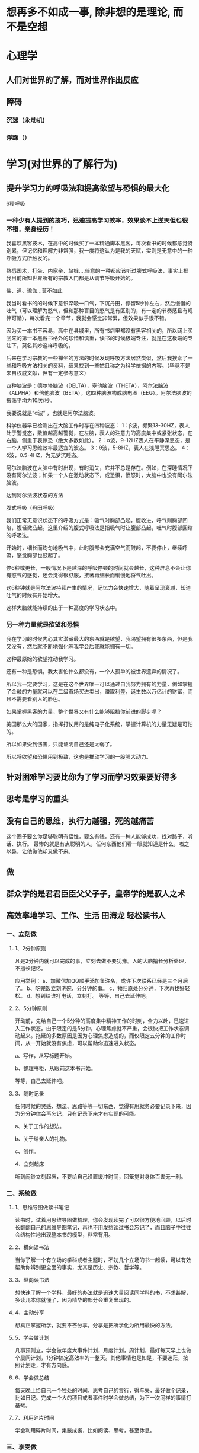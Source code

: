 * 想再多不如成一事, 除非想的是理论, 而不是空想
* 心理学
** 人们对世界的了解，而对世界作出反应
** 障碍
*** 沉迷（永动机)  
*** 浮躁（） 
* 学习(对世界的了解行为)
** 提升学习力的呼吸法和提高欲望与恐惧的最大化
   6秒呼吸
*** 一种少有人提到的技巧，迅速提高学习效率，效果谈不上逆天但也很不错，亲身经历！

 我喜欢黑客技术，在高中的时候买了一本精通脚本黑客，每次看书的时候都感觉特别累，但记忆和理解力非常强，我一度将这认为是我的天赋，实则是无意中的一种呼吸方式所触发的。

 熟悉国术，打坐、内家拳、站桩….任意的一种都应该听过腹式呼吸法，事实上据我目前所知世界所有的宗教入门都是从调节呼吸开始的。

 佛、道、瑜伽…莫不如此

 我当时看书的的时候下意识深吸一口气，下沉丹田，停留5秒钟左右，然后慢慢的吐气（可以理解为憋气，但和那种盲目的憋气是有区别的，有一定的节奏感且有规律可循），每次看完一个章节，我就会感觉非常累，但效果似乎很不错。

 因为买一本书不容易，高中在县城里，所有书店里都没有黑客相关的，所以网上买回来的第一本黑客书格外的珍惜和慎重，读书的时候极端专注，就是在这极端的专注下，莫名其妙这样呼吸的。

 后来在学习宗教的一些禅坐的方法的时候发现呼吸方法居然类似，然后我搜索了一些和呼吸方法相关的资料，结果找到一些姑且称之为科学依据的内容。（毕竟不是来自权威文献，但有一定参考意义）

 四种脑波是：德尔塔脑波（DELTA），塞他脑波（THETA），阿尔法脑波（ALPHA）和倍他脑波（BETA）。这四种脑波构成脑电图（EEG）。阿尔法脑波的振荡平均为10次/秒。

 我要说就是“α波” ，也就是阿尔法脑波。

 科学仪器早已检测出在大脑工作时存在四种波态： 
 1：β波，频繁13-30HZ，表人处于警觉态，数值越高越警觉，在左脑，表人的注意力的高度集中或紧张状态，在右脑，侧重于表惊恐（绝大多数如此）。 
 2：α波，9-12HZ表人在平静深思态，是一个人学习思维效率最适宜的波态。 
 3：θ波，5-8HZ，表人在浅睡冥思态。 
 4：δ波，0.5-4HZ，为无梦沉睡态。 

 阿尔法脑波在大脑中有时出现，有时消失，它并不总是存在。例如，在深睡情况下没有阿尔法波；如果一个人在激动状态下，或恐惧，愤怒时，大脑中也没有阿尔法脑波。

 达到阿尔法波状态的方法

 腹式呼吸（丹田呼吸） 

 我们正常无意识状态下的呼吸方式是：吸气时胸部凸起，腹收进，呼气则胸部凹陷，腹轻微凸起。这里介绍的腹式呼吸法是指吸气时让腹部凸起，吐气时腹部回缩的呼吸法。 

 开始时，细长而均匀地吸气中，此时腹部会充满空气而鼓起，不要停止，继续呼吸，感觉胸部也鼓起了。

 停6秒或更长，一般情况下是越深的呼吸停顿的时间就会越长，这种屏息不会让你有憋气的感觉，还会觉得很舒服，接著再细长而缓慢地将气吐出。

 这6秒钟就是阿尔法波持续产生的情况，记忆力会快速增大，随着呈现衰减，知道吐气的时候有开始增大。

 这样大脑就能持续的出于一种高度的学习状态中。

*** 另一种力量就是欲望和恐惧

 我在学习的时候内心其实潜藏最大的东西就是欲望，我渴望拥有很多东西，但是我又没有，然后就不断地强化等我学会后我就能拥有一切。

 这种最原始的欲望推动我学习。

 还有一种是恐惧，我太害怕什么都没有，一个人孤单的被世界遗弃的情况了。

 所以我一定要学习，这是在这个世界唯一可以通过自我努力拥有的力量，例如掌握了金融的力量就可以在二级市场买进卖出，赚取利差，诞生数以万亿计的财富，而且不需要看别人的脸色。

 如果掌握黑客的力量，整个世界又有什么能够阻挡你前进的脚步呢？

 美国那么大的国家，指挥打仗用的是纯电子化系统，掌握计算机的力量无疑是可怕的。

 所以如果受到伤害，只能证明自己还是太弱了。

 所以将欲望和恐惧用到极致，这也是推动学习的一股强大动力。
** 针对困难学习要比你为了学习而学习效果要好得多
** 思考是学习的重头
** 没有自己的思维，执行力越强，死的越痛苦
   这个圈子要么你足够聪明有悟性，要么有钱，还有一种人能够成功，找对路子，听话、执行。
   最惨的就是有点聪明的人，任何东西他们看一眼就知道是什么，嗤之以鼻，让他做他却又做不来。
** 做
** 群众学的是君君臣臣父父子子，皇帝学的是驭人之术
** 高效率地学习、工作、生活 田海龙  轻松读书人 
*** 一、立刻做
**** 1、2分钟原则
     凡是2分钟内就可以完成的事，立刻去做不要犹豫。人的大脑擅长分析处理，不擅长记忆。


  应用举例：
  a、加微信加QQ顺手添加备注名，或许下次联系已经是三个月后了。
  b、吃完饭立刻洗碗，分分钟的事。
  c、物归原处分分钟，下次再找好轻松。
  d、想到给谁打电话，立刻打。
  等等，自己去延伸吧。
**** 2、5分钟原则
  开动前，先给自己一个5分钟的高度集中精神工作的时刻，全力以赴，迅速进入工作状态。由于限定的是5分钟，心理焦虑就不严重，会很快把工作状态调动起来。拖延的多数原因是因为心理焦虑造成的，而仅限定五分钟的工作时间，从一开始就没有焦虑，可以帮助你迅速进入状态。

  a、写作，从写标题开始。

  b、整理书柜，从眼前这本书开始。

  等等，自己去延伸吧。
**** 3、随时记录
  任何时候的灵感、想法、思路等等一切东西，觉得有用就务必要记录下来，因为分分钟你会再忘记，只有记录下来才有实现的可能。

  a、关于工作的想法。

  b、关于给亲人的礼物。

  c、创作。


  4、立刻起床


  听到闹铃立刻起床，不要给自己设置缓冲时间，回笼觉对身体百害无一利。
*** 二、系统做
**** 1、思维导图做读书笔记
   读书时，试着用思维导图做梳理，你会发现读完了可以很方便地回顾，以后时长翻翻自己的思维导图笔记，再也不用发愁读过书会忘记了，而且脑子中往往会结构性地出现整本书的模型，非常有用。
**** 2、横向读书法


    当你了解一个有立场的学科或者主题时，不妨几个立场的书一起读，可以有效帮助你辨别更全面的事实，尤其是历史、宗教、哲学等。
**** 3、纵向读书法
    想快速了解一个学科，最好的办法就是迅速大量阅读同学科的书，不求甚解，多读几本你就懂了，因为精华的部分会重复出现的。
**** 4、主动分享
    想真正掌握所学，就要不吝分享，分享是把所学化为所用最快的方法。
**** 5、学会做计划
    凡事预则立，学会做年度大事件计划，月度计划，周计划，最好每天早上也做个晨间计划，1分钟搞定高效率的一整天。其他事情也是如是，不要迷茫，按照计划走，才有方向感。
**** 6、学会做总结
    每天晚上给自己一个独处的时间，思考自己的言行，得与失，最好做个记录，比如日记。完成一个大的项目或者事件时学会做总结，为下一次同样的事情打基础。
**** 7、利用碎片时间
    学会利用碎片时间，集腋成裘，比如阅读、思考，甚至休息。
*** 三、享受做
**** 1、常用的东西要舒服
    常用的鼠标、键盘、手机、包等，这方面不要吝啬，甚至要学会适当奢侈，选择最舒适的，工欲善其事，必先利其器。
**** 2、学会放松
    会娱乐会放松，才能更快乐地活着，所以学会主动放松，投入地放松。
**** 3、冥想
    冥想是非常值得学习的技巧，可以在冥想中仔细观察自己，体会自己，彻底放松自己，了解自己。
**** 4、把锻炼和兴趣联合起来
    比如跑步是一件很痛苦的事，我就在跑步的时候听评书，一下就觉得跑步的痛苦好像消失了，听书的乐趣让我慢慢坚持了下来。
** 记忆
   通过听讲学习可以记住5% (如大学课程)
   通过阅读学习可以记住10% （如阅读书籍、文章）
   通过视听软件学习可以记住20% （如APP、 视频）
   通过示范和演示学习可以记住30% 
   通过小组讨论的形式学习可以记住50% 
   通过练习所学知识可以记住75% 
   如果学完马上应用（或教给别人）的话可以记住90%。
** 2分钟思维  
** 注意力训练  躲掉杀人的子弹
* 巨人(物质组成 商业组成 文化产业 计算机科学)
** 爱因斯坦, 哥德尔，巴赫，爱舍尔, 比尔盖茨，乔布斯
* 思考也要考虑成本，考虑是否有意义
* 活着的意义
  人活一辈子，就是要专研知识-》传承知识
  生产工具-》传承工具
  吃是次要的
  个人走向死亡
* 勇气 虽敌军千万，吾往矣
* 物料整理归类
** 资料收集和整理和归类(方便学习)
*** 建立分类文件夹
  搜集前要明确主题，以搜集相关文章为例，可以按照某类文章的作者、写作年份、文章类
  型等等来建立文件夹分类。如果是纸质文档，可以通过建立纸质文件夹，或者是图书馆的
  模式，存放纸质材料，特别重要的可以通过拍照片、扫描的方式保存。
*** 资料归类
**** 网络书签   
     按照类型，把浏览器的书签功能运用得当，建立分类管理的思维，操作上与在windows系统
     中建立一层一层的文件夹是非常类似的，所谓熟能生巧，不要嫌弃他麻烦，日积月累他就是
     你的好帮手。
**** 网络备份
     学会运用好网络云，计算机云存储功能给你的信息存储提供更多保障，由于计算机、硬盘等
     仍然是机械化的设备，可能出现损坏、数据丢失等悲剧，所以采用百度云等云软件备份重要
     资料是保障你的信息的好办法。
*** 资料收集
    图书馆、搜素引擎等工具，百度学术、百度文库等等
*** 资料查找
    用excel表格建立起资料存储的位置、时间、作者、标题等等你需要的信息，不用详细，
    达到目的就好，他会帮你省去很多回忆和查找的时间，你也可以通过搜索关键词来查找
    相关的信息。
*** 多看一些国外的资讯和文章，拓宽自己的眼界。
*** 主见很重要：
务必记得，要有主见，不要盲目听从别人的经验——务必要结合自己的实践，必要时完全可以
   推翻别人给你的指导，总结自己的经验。
** 思路整理归类(方便用)
* 人性
** 羊群效应 从众效应
** 明星效应
** 专家效应
** 权威效应
   淘宝搜“奖牌”花个10块钱就能定制一个逼真奖牌
** 熟人效应
** 男人爱财好色，女人爱美，老人健康，小孩聪明
   男人怕穷，女人怕丑，小孩怕笨，老人怕死
** 强欲望：色，贪，懒 弱欲望：虚荣，恐惧，好奇
* 作者：卫蓝
链接：https://www.zhihu.com/question/20416520/answer/110239284
来源：知乎
著作权归作者所有。商业转载请联系作者获得授权，非商业转载请注明出处。

其他问题我都来晚了两年，这个来晚了四年，觉得这个问题很好，所以还是尝试回答一下。
从思维入手改变学习模式是最有效的。但是思维决定方法论，想要改变学习模式，很大程度
也是改变自己的思维。我也大概说几点我的经验。1.非线性思维学习的投入与产出关系是非
线性的。不是y=x的函数关系，一分耕耘不一定会有一分收获。有些人的学习模式就是通过
大量的做题和增加学习时间来提高自己，但是往往非常有局限性，久而久之发现自己能够上
升的空间非常小，甚至因此产生习得性无助感。我们在学习的时候一定要有这种非线性思维，
在自己遇到瓶颈的时候应该考虑的不是继续时间等的增大投入，而是更换“投入策略”，比
如寻找最小限制性因子或者自己的知识缺口。2.系统思维你所知道的决定了你的广度，你所
能联系的决定你的深度。系统的目的就是为了更好地完成链接。你能够知道很多道理和知识，
但是他们的实现往往需要一定的条件。你只是知道的话，那么你只能解决常规型问题，但是
你能够将它们这些知识和道理联系在一起，那么就能够解决适应型问题，也就是用少许种知
识解决不同场合下的很多问题。灵感来源于丰富的生活体验和广阔的知识。系统性思维能够
让自己的元认知得到更多的联系，不仅有利于自己更好的记忆，还能够让自己在知识的跨界
交流中得到更多的心得和见解。而系统性思维的培养，我的建议是做笔记！一个学习领域一
本笔记本。比如说我的笔记包括类型心理学，营销学，经济学，方法论，历史，政治。等总
共三十余本。每次要用都能很快的查阅，而且不时会有更多不一样的见解。3.反馈思维反馈
性思维的目的是为了增加自己对学习的热情。人们害怕黑夜实际上是进化过程中对未知的恐
惧，同样的，如果自己努力学习但是却看不到结果，那么会非常容易感到害怕和无助。所以，
我们在学习过程中，如果想要保持较高水平的热情，就必须建立一套比较完整的反馈系统。
尽可能量化自己的行为带来的收益。当我们能够看到自己的努力让自己变得更加美好的时候，
我们就会更加有勇气继续学习。另外，学习反馈也是检验自己学习知识的掌握程度的一种利
器。他的效率远远高于机械性的重复。（部分方法可参考：如何提高学习能力？ - 卫蓝的
回答）4.渐进思维大脑的质量占了人的身体的2%，但是耗氧量却占了25%。大脑对能量的需
求是非常大的。所以当自己在从事烧脑耗能的事情时，大脑会不断的阻碍你。所以，我们在
学习的过程中进坑从简单入手，那样大脑就能够慢慢适应，这样自己的学习行为可以更加持
续高效。而且，当大脑完成一件事情的时候会得到多巴胺的释放，那能够让大脑得到更多的
放松，对自己行为的阻碍作用就小得多。5.刻意思维一些小时候画画非常好的人，长大很少
当画家的，很大程度是因为自己的学习很少。因为他们的训练大多停留在兴趣和获得外部赞
美的层面，所以他们的水平大概率会保持在业余的水平。就像一个足球爱好者，他们偶尔会
踢球，但是他们都会用自己习惯的方式去踢，因为那样可以让自己享受和舒服。但是一个专
业的足球运动员，他们会被强迫“反脚踢球”，会被要求最短时间内跑完全场。后者的训练
更为“刻意”，而不是停留在舒服区内，所以后者他们的学习获得的能力水平更高。我们自
己在学习过程也应该如此，改变只看自己看得懂的书的学习模式，否则进步会很慢。刻意训
练的思维能够让我们进步地更快，拥有更好的学习效能。在这里推荐大家看一本书《异类》
6.生理控制思维生理控制思维，主要是希望大家对自己行为认知模式有基本的了解。这样有
利于更好的自我观察，预测自己的行为并且改进。比方说，我们知道自控力是跟肌肉一样是
有极限的。用多了，也会酸痛无力。我们就可以解释为什么有些人头两天热情十足地投入，
然后就没有然后了。很大程度就是因为这些人，他们一开始就对自己的精力消耗太快了。后
续没有能力继续去维持每天六点起床、持续6个小时的学习。以此为鉴，我们就知道，我们
要做的是慢慢地增加自己的学习时间，让自控力肌肉有所适应。这样才能够持续有效。我们
知道我们大脑的遗忘曲线，那么我们就可以根据大脑的生理运行状态进行改进，知道什么时
候温故，什么时候学习新知。从而改进学习模式。<img
src="https://pic2.zhimg.com/9a49779f9482eef2c818bacbbcf1c00d_b.jpg"
data-rawwidth="400" data-rawheight="279" class="content_image" width="400">（艾
宾浩斯记忆曲线）7.指导性思维。部分人的计划制定是“我明天要好好学习”“我要看完这
本书”。但是这样的学习计划模式实际上就是一句口号，没有指导性。而真正有效的计划是
具有很高指导性的。“我明天早上8点到12点要去图书馆复习《行为与进化》第一章”这样
的语句的指导性是远远强于前者的。告诉了自己时间，地点，方式，内容。到底有没有做，
哪里没有做到，都是很容易得到反馈的。而前面的“我明天要好好学习。”没有对比的标配
物，看了一页也是有学习。不具有可行性。强调我最喜欢的说的那就话：所有的知识如果没
有经过重复和锻炼，进入自己的大脑，成为思维的一部分，几乎很难对自己的行为产生正面
影响，这也是为什么很多人读了很多书，学了很多思维、方法论进步却很小的原因。所以，
请尽可能去使用自己所学习到的知识和技巧，让他们进入思维当中，包括这个答案。互补回
答：如何改变自己？ - 卫蓝的回答怎么提高信息转化率？ - 卫蓝的回答想看书，但不知道
从哪里开始，该如何选择？ - 卫蓝的回答——————————不到一天饭钱，却可饱食一生的自我
提升类书籍《反本能》销售中，解答你80%的生活疑惑。点击购买链接：《反本能：如何对
抗你的习以为常(卫蓝)》- 当当图书<img
src="https://pic4.zhimg.com/v2-f9753a45ed53732a52604ec7550629c3_b.jpg"
data-rawwidth="500" data-rawheight="500" class="origin_image zh-lightbox-thumb"
width="500"
data-original="https://pic4.zhimg.com/v2-f9753a45ed53732a52604ec7550629c3_r.jpg">
编辑于 2017-08-31
* 作者：吴振寰
一句话的粗暴结论：学习最快的方法是用到什么学什么，然后等你自身到达一定高度以后再
去补全自己的理论知识。也就是以实用主义作为学习评判的标准。 这里所说的实用主义并
不等同于广义上的实用主义，因为它其实并没有功利的影子，这里所言的实用主义也注重目
的性和直接性，但是它没有要求成功学所要求的速度，实用主义不是浮于表面的成功学，它
是实实在在工作生活的一种方法论，简单直接有效。

下面开始解释

这种方法对学习思维的作用。 实用主义学习对我最最大的意义就是让我跳出原有基础学习
的怪圈。以自己为例子，本科专业学习的是工设，需要产品手绘的技能。曾经的我以为学手
绘就是要打好自己的基础，从素描一步一步开始练起。为此，我可以说是整个大学四年都被
困于所谓的基础怪圈之中，我一次又一次向所谓的基础发起冲击和挑战，然后失败、不自信、
恐惧绘画。 这样一来造成的后果有这些：1对绘画充满恐惧，以为面前的大山难以超越；2
养成一种重视形式多于内容的习惯，解释一下，就是当自己看到任何手绘作品是脑中第一在
意的是他画的怎么样，是怎么画出来的，我自己画如何向它靠齐，在细节处理方面给如何画
上处理光影。这里首先就落入了一个细节的怪圈，抓局部而放弃了整体。最最可怕的是关注
表现而非设计本身（形式多于内容），自己是学设计的，但是我关心的从不是设计师的想法
如何牛逼，而是他画的多么牛逼，这种习惯一旦养成，设计师的原创潜力会被慢慢被摧残至
零，也就是一个没有想法的人，而因为执著和恐惧于这种完美的表现手法，自己在恐惧之中
也做不到将画工很好地呈现开来。最后沦为一个画得不好，又没想法的LOSER。而现在觉得
设计以表达想法为主，没有实际工作或项目经验来锤炼自己专业技巧的话可以参考（最让你
体会到创造乐趣的作品是什么？）中 @大头帮主的方法既提升技巧有保持自己的创造力。
而实用主义的学习如同一道惊雷把自己批醒，自己原来曾经为之努力所做出的计划行动就如
同背上二十公斤负重跑马拉松，一路落后然后停滞，有的时候跳不出思维的怪圈你就一辈子
困在路上。==================================================================题主
所问的是学习思维方法的问题，我上一段说的解放是指从系统理论学习方法的思维中跳跃出
来。实用主义的学习是大大区别于系统理论学习方法的，下面我会用三个模型解释下二者的
区别。一、“恋爱——结婚”模型 还是拿手绘来举例子，有人小时候喜欢画画，喜欢花漫画
人物，然后开始无意识临摹，过了三四年我们发现他画的已经颇有专业风范，也有人可能以
10000小时天才理论来解释，不过我换一个角度，人家画东西一开始只以自己兴趣为主，实
际本质是自己的需求为主，需要人物，但是不知道素描不知道人物骨骼结构肌肉组成。OK没
问题，画得渣但是自己喜欢，在一次又一次投入绘画的时间当中，画者丝毫没有一种失败的
挫败感，他关注的是人物，这个有意思把他画出来，那个有意思也画出来吧。 我们来分析
这种学习方式的优点和特点：1、兴趣导入是对失败的无所谓。刚开始的画渣只是因为兴趣
喜欢才开始的，这是任何人都有过的体验，喜欢投入然后心满意足，这种学习的时间投入是
丝毫不占有所谓的心理能量，你不需要拿出相当大的意志力来与自己做斗争，甚至完成以后
你还会心满意足精神更加充实丰富。这是兴趣爱好的培养，主要适用于小孩子的培养，大人
的杂念太多，所以说兴趣是最大的老师没错，因为它没有负面的思想没有失败的恐惧。在这
明白以后我才明白，这时候投入的10000小时才可能让你成为天才，而不是一种在路上纠结，
在路上犹豫的10000小时。2、需求第一性（目的性运用性优先）。这是知乎专栏里提到的，
小孩子要什么直接去取用，爬过去滚过去。按照成年人思维，远方有东西要去拿，但是基于
长远考虑以后还回去更远的地方，所以要一劳永逸，先去造一台车吧，然后去学习轮胎车架
发动机传动等一系列知识，结果到了一半就进行不下去了，这工程量过于庞大然后放弃连想
取的东西也忘了去拿了，这就是成年人的世界，我们总想一劳永逸去解决出现的问题，考虑
一次性的解决方法，在学习中也有这种现象叫“一口气吃成一个胖子”，我们所有的纠结可
能也在于此。我们常说毕业后工作好于读研，因为工作是完全“用以致学”的方法，一个项
目你用到什么，学；需要什么，学。忙碌的工作为何让你专注，因为它让你完全为了自己的
需求而去学习，两年以后你才会在实践中慢慢生成自己的体系。反看研究生，没有明确的需
求，一本书下来第一章，第二章。单词书买了abandon开始。。。这样子的两年差距如何不
大，怪不得很多人说工作优于考研。3、去除思想负担。拿小孩子来说兴趣的培养不会让人
太过于排斥，对大人来说纯理论的学习违背人的自由性，它让人带上了枷锁和镣铐，时时刻
刻剧烈地消耗我们的力气，第一章，第二章跟着作者的脚步而不是自己的。当然也有意志坚
定的学霸们就带着负重走到了最后，当他们挣脱出自己的现在时他们的力量增长也是呈几何
级数上升，这样的人毕竟在少数，至少我自己不是这样的神人，他们基础深厚理论知识完爆
庸人，有这样意志力的人大多在工作中也能慢慢融会贯通，所谓厚积薄发就是这个样子。而
在我们一般普通人的世界里干扰太多意志力太差时间比牛人还要少，我们有丰富的业余生活
要看动漫看美剧看动作片，哪有这么多时间专注在纯理论知识之上，这是这种实用主义的哲
学对于普通人的我们刚好适用。 这就是我的第一个理论模型——恋爱结婚模型。实用主义关
注的是现在，是现有问题的解决，解决过程中不用背负太多的思想负担的压力，准确说没有
太多犹豫和纠结，我们只关注现在。我们在完成时没有太多意志力的消耗甚至是有的是自我
精神的满足，归根结底我们是完成自己的需求，就和谈恋爱一样轻松愉悦。而纯理论学习就
跟结婚一样，你面前是一座山是自己的后半辈子，你需要背负很多东西，在谈恋爱模式中你
看到的是现在所以你只关注她的好，甜甜蜜蜜任何付出没有怨言；结婚模式则是要把所有的
所有都经历一遍，你必须要承受住一个人所有的坏，接纳然后继续过日子，每一套系统理论
的学习之路都像是一段婚姻，看我们学习者有多少是忍受不了七年之痒而被迫放弃的。所以
我们看看一般正常的流程是先谈恋爱培养感情，适合自己再去结婚，谈恋爱的时候解决吵架
情绪时你可以知道两个人以后能不能长久在一起解决所有问题，就像学习中先解决现有的矛
盾，到达一定高度再去从理论入手。试想一下有多少人是一开始先结婚，然后婚后开始谈恋
爱的，这种带有极大不确定性和概率性的事儿有几件能成的？除非第一眼看见她就知道她是
THE ONE，但是可能电影里存在的比较多，现实生活中这种见面就结婚一辈子还过得很幸福
的人就像是学习界意志力行动力超强的牛人，我知道我不是。这就是实用主义和理论学习区
别的第一个”恋爱结婚模型“。当然，我现在提出的也就是理论而已，实际上可能不可能有
这么好的环境让你自发成长，你准备GRE考试，各种类型的题目你都得做到最好，必须把整
个理论体系构建完成才能考好，不擅长的也要恶补，那么拿实用主义来面对这种具有强烈时
效性的全面测试，我暂时无能为力，这个例子我后面会再次提到。
==============================================================第二个模型是”沙堆
金字塔模型“，手上握着一把沙子，把它从手里放在玻璃缸中，它慢慢在地上堆积因为重力
会自然形成金字塔状，这里的沙粒就是我们的时间精力，实用主义就是拿自己的沙子堆成地
上的一座一座金字塔，有的高有的低，还有的地方是平地没有任何沙子；纯理论学习者则像
强迫症一样必须把整个玻璃缸铺平然后慢慢向上累加堆积。第一个模型用来形象表示两者的
区别，第二个模型我们来看看效用的问题，当你那时间精力投入到一个点时它最后呈现的不
是一个主而是金字塔，就是说我们在解决实际需求时或多或少巩固或建立了相关知识，相关
程度越大学到的也越多，我们不是在其他方面一无所获，这就是一个体系的建立。那么为什
么实用主义比较有用呢？最重要的原因是理论与实践的权重比不一致，一本书可能只有第二
章有实际大用，理论学习者每章花的时间都一样，实用主义者把时间都投入到第二章，那么
他做出来的东西肯定更加切合需求，那PS使用距离，最有用的工具就是钢笔工具，渐变填充，
以及加深减淡，将这三个工具用好，你已经能做出任何效果图，软件书上的实例基本也就是
这三个命令的循环往复。你不需要了解每个命令都能做什么，用到再去学必然影响深刻！等
你的金字塔已经很多以后你再去铺平地那你会发现好快啊不是吗？<img
src="https://pic3.zhimg.com/3b6c6576be6139649d5a96aa82684d66_b.jpg"
data-rawwidth="614" data-rawheight="252" class="origin_image zh-lightbox-thumb"
width="614"
data-original="https://pic3.zhimg.com/3b6c6576be6139649d5a96aa82684d66_r.jpg">
到这里，我认为实用主义学习其实是一种见招拆招的学习方式。
================================================================= 第三个模型叫
做”网络节点“模型，给你二十个点让你在一张白纸上都连起来变长一张网，你可以当成是
足球网，当足球踢来的时候不让足球穿过网，那你怎么点？这是一个很简单的问题，只有二
十个点的话我们让点尽量分散，各点连接起来以后中间孔隙距离越小越好。没错，这就是见
招拆招逻辑的一种行为模式；对于纯理论学习者，他们则会从一个角开始编织一张密集的网，
二十个点的话只够画在白纸的五分之一上，然后比赛结束了。从效用的角度上来，见招拆招
必然前期有用，而且你还能享受到守住球的胜利感。纯理论学习者可能很长一段时间都尝不
到甜头，当他们把网编织到80%时，他们才开始无坚不摧，不过见招拆招者也没闲着，他们
那多出来的点补一下孔隙，网也就慢慢密集起来，而且任意的乱点似乎只是严谨性差了一些，
点用的还能更少一些。从这个角度而言，一开始我们就能尝到较多甜头，最后我们用的点比
较少也能较好地完成任务，这就是我们看到很多人只有一技之长活得很轻松自在，他们也有
大把时间娱乐享受，而有的人看似没有成果产出，自己怀疑自己备受打击，在惴惴不安中投
入更多时间进入自己的研究之中。其实一切都不好说，也许后一类人那天也能创造NB理论震
惊世界，这样几十年如一日的人只要不是经常自己怀疑自己最后总会有自己的一方天地，个
人与个人活法不同。前一类例子好点的叫利用一技之长比如画师艺术家，也有不太光彩的如
裸模车模啥的，他们都充分利用自己的资源让自己在前期就尝到了甜头。这是实用主义的方
法实践之一。<img
src="https://pic1.zhimg.com/bd975ba329e169d4dd86d0b595b4b218_b.jpg"
data-rawwidth="697" data-rawheight="313" class="origin_image zh-lightbox-thumb"
width="697"
data-original="https://pic1.zhimg.com/bd975ba329e169d4dd86d0b595b4b218_r.jpg">==================================================================
三个模型的阐述就到这里，我们很多人的思维现在还在”纯理论学习者“的思维模式上，为
什么？因为我们从小到大的应试教育模式让我们一个都不能少，我们看教科书按照第一章第
二章学起，小时候大家一起学又没什么杂念，各课基础都打得特别扎实，很多人发现进入大
学成年以后似乎小时候的光环都消失了，为什么？？那就涉及这种应试教育带来的最大破坏
性后果，这个后果也同时揭示了见招拆招（实用主义）与纯理论学习的本质，是我本文最核
心最重要的的观点，那就是：应试教育强化了我们对于完美的追求。看通了这一点好像痒了
十几年的地方一下子不痒了，舒坦！应试教育要求我们掌握方方面面的细枝末节，然后再以
完美的一百分夺得小红花一枚，这样的设定本身就是违反人性的，谁他么这么完美，谁他么
从小对知识充满了孜孜不倦的饥渴精神，谁他么动画片游戏不玩去跟老师数理化。当然，有
一群人做得非常不错，他们很优秀，成年以后也是这样，甚至进入了北大清华等高端学府，
我们称之为A类人，还有剩下的就是大多数的我们B类人，小时候看着挺聪明挺优秀学习成绩
也不错，然后大学成年以后发现越活越差自己自信倍受打击，那么我们先来说B类人，他们
暂时还没有从对完美的苛求中解放开来，仍然以长辈的要求要求自己，紧箍咒时时刻刻套在
头上，看看我们给自己定的计划目标是不是还有小时候的影子，你是不是愿意拿出自己的时
间精力生命去无怨无悔心甘情愿地投入现在正在做的事情？没有丝毫犹豫的回答才是最好的
试金石。所以成年以后很多人才开始了解自我发现自我，一旦过了不完美这个坎我们就能摆
脱很多现在纠结的事务。当众演讲不必秒杀马云，学习成绩不必完爆北大清华，我们只需要
把时间投入你认为正确的事业上来，然后时间会有答案出来的。最重要两点是放下对完美的
我执和找到正确的事业方向，第一点尤为重要适用于生活的方方面面，之后再谈。我们再来
说说A类人，他们自己做的很优秀，当然也有部分陷入了完美思维无法自拔，这不是坏处，
这样的人也是将自己时间贡献在一项事业之中，尽善尽美，因为自己行动力和意志力已经训
练地异于常人，所以他们绝对不会弱于常人，也会成为自身圈子的精英人士或者学术界的大
师，对于本专业风险困难他们把控的相当完美，唯一不足的可能就是过于单一和精深，对于
其他领域不敢过于迈步和前进。而A类人中能够跳出完美思维圈的人则是可以登上神坛的人，
这样的人我们经常可以看到这样的共同点”跨界“，不仅在自身领域数一数二，还能发展出
其他新的自身兴趣或职业方向，也做得非常好。这样的人举个例子，TESLA老总Elon Musk就
是这样，看看人家简历才知道什么是屌炸天。历史上这种人总是被人崇拜，这一小撮人是人
类的精华。 我们人的精力有限的，实用主义在于一方面的深化，而纯理论学习是一个平台
知识的补充。<img
src="https://pic3.zhimg.com/96a6b98122d2cae7a2e8ab43b27a8c3e_b.jpg"
data-rawwidth="664" data-rawheight="322" class="origin_image zh-lightbox-thumb"
width="664"
data-original="https://pic3.zhimg.com/96a6b98122d2cae7a2e8ab43b27a8c3e_r.jpg">
强迫症患者一定更喜欢把左边补充完整，但其实要做出成绩就要把俄罗斯方块反过来玩，要
突出要有所长，要T字型，完美主义者倾向于补完而非突出，这种”不患寡而患不均“的思
想其实不太乐观。 再举几个生活中容易落入完美主义思维的方面，我们总想要求自己的另
一半优秀，那么这样的想法过于抽象和简单粗暴，这种选择逻辑的背后多多少少带有追求完
美的影子，到底是战斗力数据上的秒杀全场还是自我内心的安静平和，当然我这里说的并不
是一定要的一个择偶方面的标准，而是一个自我检验的问题，帮助自己看清想要什么。
===========================================================楼主的问题到此已经回
答完毕，接下去的内容与本文无直接联系，只是将上面内容继续深化。。
=========================================================== 不完美本身就很美，上
面从单学科学习的角度进行了一定思考，下面我们将其一步步升级。实用主义者他们可能专
业自身各方面参差不齐，有的简单的问题他们可能也不知道，有的问题则滔滔不绝，这是第
一维度（单学科）。每个人各有多长，都有自己的特点，任何人都这样，这是第二个维度
（个人发展）。社会有其不同的分工，三百六十行各司其事，每个人都有自己的定位，社会
以一个动态平衡稳定运行下去，这是第三维度（社会分工）。无论是个人、单学科还是社会
的运行都是以这种参差不齐的不完美现象呈现开来，因为自然就是允许多样性存在，每个人
都取其长而不是补其短，这样来说个人会生活丰富，社会会五彩缤纷，至于单门学课能不能
学好，过于单一且独立的一个个微观现象还不能完整解释，至少承认自己不完美，将自己的
时间投入到最有实际产出的事情上是我们每个人都可以做到的，这对于我来说也是最为实际
去除浮躁心态的一种方法。
=========================================================== 以下内容为价值观上的
深发，自己还未能做出完整解释，且看且评论。 实用主义对于微观的思索（单学科技术）
可以成立，那么对于宏观（人生价值选择）我们接着推导。 其实这种由实用主义行为方式
背后所隐藏的不完美哲学可以帮助我们解释很多事情，可以当我们面对选择时稍微多一点点
认清自己的目的。不仅如此，它在生活中还有很多实际效用，对于学习者来说，能够直接运
用所学知识和强制输出的学习方法是自我提升的最佳手段；对于工作者来说，也要求我们强
化解决问题的思路和方法，它首先是专注于当下的，销售行业的人就必须目标明确执行力强，
他们直奔客户开始销售就是践行这一观念；另外我们将自己的目光投向教育方面，如果我们
在做父母的时候能够很好地引导出孩子的兴趣爱好，不去折杀他们而是一块儿呵护帮助他们
完成想法，不执着于课堂内的100满分试卷，强调校外的实践经历以及个人体验等等，这样
站在长远目标为下一代考虑一定能让孩子成年以后更加明晰自己该做什么该怎么做，大大减
少我们这一辈所走过的弯路；对于不太自信的人来说，首先承认自己的不完美，至少从今天
开始纠结会少许多，心理负担一下子也少了很多，然后把专注点放在自己想做什么上面。这
套理论的观念是承认自己的不完美，对自己不再苛责；方法论则是充分挖掘心里的需求目标，
不过分考虑太长远的目标，然后以直接解决当前问题为路径（实用主义见招拆招）进行自我
提升。这里看似强调短期当前似乎与再上一句教育的长远角度相矛盾，其实并不然，我们首
先需要顺应的是人性，然后强调的是人心中合理的欲望，专注于当下对未来不抱有太多恐惧，
当然正面的憧憬渴望是大大欢迎的。它的功利性主要在于跟我现在想要的东西如果没太大关
系，我放弃它，我只要我真正想要的而且我要去得到它。所以这一套理论最最需要的无非是
两种能力：1充分发现潜藏内心的需求欲望；2承认不完美然后舍弃一些东西。其实这些理论
跟佛教一些理念非常近似，我不愿去规划自己未来十年五年的时候在做什么，我知道自己大
概的方向，知道现在该做什么就够了，走完这一步下一步自然会显现出来，而人生的不定向
性的。这套理论主要关注的是一个过程，把每一秒都花到点上，让自己迸发的东西都更多一
些，而不是刷教科书看完以后脑子混沌一点想法都没有（一定要大力制止，不如不看）。我
们拥有且能关注的只有当下，未来太遥远太模糊，既然这样我们的唯一的计划只是用来安排
好现在，而不是每天大发宏愿用美好蓝图来激励自己。 当然这套理论有最最不适应的人群，
那就是活在应试教育圈子底下的孩子们，考研帮，出国党。为什么，因为我说过这套价值观
理论是顺应人性承认不完美的，它看重于长远角度，一句话总结是它近利而不急功，关注直
接满足需求但是对时效性要求不高。反看应试教育，它就让你精确到某一天进行考试，这样
就算了，你的目标就是奔着完美过去，在有限时间达到完美，我个人认为单以结果论是不合
适长远角度的。发布于 2014-09-29
* 作者：陈军
反对排名第一的答案。@warfalcon这里有一个对网上流传很广的学习金字塔的反驳，转载过
来大家看看。美国学者艾德格‧戴尔（Edgar Dale）提出了「学习金字塔」（Cone of
Learning）的理论：在初次学习两个星期后，透过阅读学习能够记住内容的10%；透过听讲
学习能够记住内容的20%；透过图片学习能够记住内容的30%；透过影像、展览、示范、现场
观摩来学习能够记住50%；参与讨论、提问、发言来学习能够记住70%；做报告、教学、模拟
体验、实际操作能够记住90%。美国缅因州国家训练实验室（National Training
Laboratories）做过类似的研究，结论跟戴尔差不多。由此可知，阅读是最没用的学习方式，
而模拟、体验与实作才是最好的学习方式。是吗？ 上述这张图和简短说明在网络上广为流
传，但事实上戴尔的理论是Cone of Experience，主要是研究不同的「体验」或「经验」方
式，例如透过视觉、听觉、或操演所得到的不同的效果，而非针对「学习效能」做研究，更
没有提出明确的学习效能数据，数据的部分乃是被其他人加油添醋上去的。至于美国缅因州
的国家训练实验室的研究，因为没有人能证明看到过这份研究报告，网上也无法搜到相关研
究论文，因此该研究很有可能是误传。 研究「体验效果」或研究「学习效能」有很大的差
别吗？当然有！以网络上流传的内容来说，该理论号称是「学习」金字塔，却用「两周后还
记得多少」来测量，这不是天大的笑话吗？曾几何时，学习已经被简化成只重视记忆而已？
就算你去随便问一个路人，他也会跟妳说「学习不等于死背」，若真的要比两周内的记忆，
那「填鸭式教学」应该是当今最棒的学习方法。由此观之，网络流传版学习金字塔的第一个
问题在于：「将学习窄化为记忆」。

美国教育心理学家布鲁姆（Benjamin Bloom）将教育（学习）目标分为认知、情意、技能三
类。在认知领域中，由低到高又可细分为知识、理解、应用、分析、综合、评价等六个层次。
知识：就是记忆、认识，能回忆重要名词、事实、方法、规准、原理原则等；理解：是要能
对重要名词、概念之意义有所掌握，能转译、解释；应用：是要能将所学到的知识概念、方
法、步骤、原则通则等等应用到不同的情境中；分析：是要将知识的某些讯息，所包含的成
分、元素、关系、组织原理等等分解出来，重新加以组合，并厘清之间的关系；综合：是能
将知识讯息的某些要素重新安排或合并为有组织的整体，或呈现其间的关系；评价：是要依
照某规准对知识讯息做评价或比较。用记忆来测量学习效果，只能测量到学习目标中三大类
的其中一类里面，六个小类的其中一类，而且是最低层次的那一个。真正的学习比单纯的记
忆复杂且有深度得多了。 彼得‧圣吉在《第五项修练》中提到：「学习」在目前的用法已经
失去它的核心意义。在日常用语上，学习已经变成吸收知识，或者是获得信息，然而这和真
正的学习还有一大段距离。真正的学习，涉及「人之所以为人」此一意义的核心。透过学习，
我们重新缔造自我。透过学习，我们能够做到从未能做到的事情，重新认知这个世界及我们
跟它的关系，以及扩展创造未来的能量。事实上你我心底都深深渴望这种真正的学习。 网
络流传版学习金字塔的第二个问题在于：「未考虑学习的广度与深度」。首先是「广度」的
问题。不可否认地，实际操作的学习效果绝对比纯粹阅读来得好，这是每个人都知道的事情，
甚至不需要心理学家特别做实验来证明。问题在于人的时间精力有限，不可能事事都透过实
际操作来学习，而且我们也不一定禁得起从失败经验中学习的代价。经验是最好的老师，也
是最严厉的老师，他总要你先付出惨痛的代价才愿意教你一些事。人们可以透过三种途径来
学习：一是透过「经验」来学习，二是透过「观察」来学习，三是透过「抽象符号」
（eg.阅读）来学习。透过经验学到的东西印象最深刻，最不容易忘记，但也最没效率、付
出的成本、代价最大；人生仅仅数十寒暑，能亲身经历的事能有多少、能亏的钱又有多少。
透过阅读学习不像实际操作那么深刻，但也最有效率，一本书两三百块就能读到一位大师一
生的经验与智慧，是何等划算的事。至于观察学习的效果与效率则介于两者之间。 再来是
「深度」问题。你可能以为透过经验（体验）学习的感受如此深刻，必定是最有深度的学习
方式吧，那你可能要失望了。最常引用网络流传版「学习金字塔」的，就是从事体验学习
（eg.高低空探索教育、心理团康、各式桌游）的从业人员，例如《富爸爸，穷爸爸》作者
罗伯特‧清崎便是致力于推广体验学习的代表性人物之一，他不断强调透过其研发的「现金
流」桌游是学习投资理财的最佳途径；罗伯特‧清崎和唐纳‧川普合写的《川普清崎让你赚大
钱》一书中便引用了学习金字塔的理论。 体验学习和透过实作来学习的问题一样：成本昂
贵（包括时间与金钱）。你不可能每天都参加体验教育活动，但却可以天天阅读；体验教育
通常要花掉一个下午的时间、或甚至两天一夜才能完整体验一次，而获得的仅仅是一些简单
的概念，例如现金流很重要、信任很重要、同理心很重要、团队很重要…等。这简单的观念
其实我们早就知道，重点是能不能产生改变，而体验教育或者听演讲等短期、昂贵的学习方
式，能让你一时顿悟，却无法产生改变。国内作家王溢嘉在《活用禅》中主张：「人生的多
采多姿是无法『毕其功于一役』的，光靠一次『顿悟』就想『上天堂』未免太过奢望，在漫
长的生命旅程中，一个人可能需要好几次的『大悟』和『小悟』，而在『悟』和『悟』间，
还需要日积月累、身体力行的『渐修』功夫。」在教育与心理学上，行为的改变或创造力的
产生，都不是听一次演讲或灵光一闪就能达到的，而是经过长期持续的学习，累积扎实的基
础知识，并在正确触媒 ( 动机 ) 下所产生的。身为终身学习（成人与继续教育）的推广者
与实务工作者，我非常认同从实务经验中学习，以及透过阅读、加入学习型社群的学习效果，
但对于坊间体验教育的学习效果则非常质疑。针对同样的一份简单学习素材（内容）而言，
体验教育的学习效果的确比纯粹阅读来得好，但是长期来看，透过阅读而学习到的素材（内
容），在广度与深度上都大大地超过体验教育所能提供的，花同样时间，从阅读与上课能学
到的东西绝对比体验教育来得深且广。其实各种学习方法都有其必要性与适用性，依照布鲁
姆的三大学习目标来看，在「技能」领域方面，实务操作的效果最好（少数特殊领域，如飞
行员养成，则需以模拟方式学习）；在「认知」与「情意」领域方面，则以阅读与社群学习
（身教与境教）效果最佳。另外，若从成人学习者行为是否产生改变来看，则实务经验搭配
阅读与社群学习的效果最好，体验教育、演讲或短期昂贵课程则几乎没有效果，尤其是严重
市场化的体验教育活动通常沦为商人获利的把戏，娱乐成分大于学习成分。 网络流传版学
习金字塔的第三个问题在于：「未考虑最重要的学习动机」。若要说我们真的能从网络流传
版学习金字塔中学到什么，那就是有关主动学习与被动学的的观念了。「主动学习」是指学
习者主动积极地去获取学习素材，例如参与讨论；而「被动学习」则是指学习者被动地接受
信息与知识的灌输，例如看电视。当然，主动学习的效果优于被动学习也是无庸置疑的。
问题在于主动学习与被动学习的区别并没有限制特定的学习方式，例如学生操作实验并不一
定就是主动学习，而听老师讲述也不一定是被动学习。如果心不在焉、只是照著书上的步骤
或老师的指示进行实务操作，那么依然是被动学习，相对地，如果听讲时专心投入、在心中
不断与讲者对话、思考批判听到的内容，那绝对是如假包换的主动学习。网络流传版学习金
字塔武断地将阅读、听讲、看图片、看电影、看展览、看示范…等，视为被动学习，而将实
际操作、模拟操作、参与讨论、简报、教学…等事为主动学习，实在是连基本的逻辑都讲不
通。 针对同样的一份简单学习素材（内容）而言，体验教育的学习效果的确比纯粹阅读来
得好，但是长期来看，透过阅读而学习到的素材（内容），在广度与深度上都大大地超过体
验教育所能提供的，花同样时间，从阅读与上课能学到的东西绝对比体验教育来得深且广。
更重要且真正区分主动学习与被动学习的，在于学习者的「学习动机」。一旦考虑学习动机，
网络流传版的学习金字塔将全面瓦解、毫无价值可言。根据成人学习理论，学习者之所以参
与学习或不参与学习的原因，就在于学习动机与学习阻碍两股力量的抗衡。如果撇开各种学
习阻碍，学习动机愈高的学习者参与学习的时间愈多，他们会从任何管道取得学习机会，包
括参加正规教育（如学校教育）、非正规教育（如教育机构、企业教育训练）、非正式与自
发性学习（如阅读、从经验中学习），以及加入学习型组织（社群）。所以真正重视学习的
人，他们热爱阅读、听讲与上课，并且把握机会参与讨论、观摩与传述分享，在生活休闲与
工作上更是刻意地从实务经验中反思学习，换句话说，学习金字塔上所有的学习活动他们都
乐于参与且主动学习。不重视学习的人通常只会参与极少数的学习活动，或从来不学习。到
头来哪种学习效果最好根本不重要，而是有没有学习动机，是否采取学习行动才是最重要的。
套句邓小平的名言：不管主动学习还是被动学习，只要肯学习就是好学习；最糟的学习就是
「不学习」。--PS.网络流传的「学习金字塔」最大的问题就在于它以「学习」为名，内容
却与真正的学习相距甚远。若将网络流传的内容改为「教学金字塔」或「记忆金字塔」，我
觉得会比较符合其所传达的内容。摘自：窮查理的普通常識》社會科學 の 拿來主義Life心
理學閱覽室: 窮查理的普通常識》社會科學 ＆ 拿來主義閱讀治療師：周舜欽「投資心理學」
書院
* 你经历过哪些思维上的转变？
  默认排序​
子小龙
子小龙
大学生
3,226 人赞同了该回答
你被身边的人嘲讽是因为你和他还在同一个阶级。

这事发生在我准备考研之后，我是一个普通的二本，准备考研，A听说我要考北邮之后，平时有时没事嘲讽我一句：“就你这样的还想考北邮，考本校吧！”一开始我着实生气，心里想一定考上让你闭嘴。可是后来有一天我突然想通了，我想考北邮不就是为了离这样的人远一点么？
他为什么不对专业第一说这种话？因为学霸用了三年的时间和他拉开了差距，已经和他不是一个阶层的了，所以他不嘲讽学霸。
穷人不会嫉妒马云比他有钱，只会嫉妒比他富有一点的穷人。
或许等我考上北邮，也会有北邮的朋友说我：“就你这样的还想去清华读博呢，读本校吧！”等我去了清华，：“就你这样的还想去剑桥读书呢？就在本校读吧！”
当我自己的能力高了，身边的人阶层自然就换了。当有人嘲讽你的时候，多半，你还和他处于一个阶级，当你超过他时，他就再也没资格嘲讽你了。
同时我也想清楚另一个道理，当你在嘲讽别人时，也就是在嘲讽你自己。
发布于 2017-03-17
​赞同 3.2K​
​336 条评论
​分享
​收藏
​感谢
​
血公子
血公子
公众号：bloods1988
42,295 人赞同了该回答
掐指一算，我工作也有8个年头了，看到这道题，不禁想起了这些年的往事和自己的改变。

年纪大的人爱说教，我还年轻，所以，只是分享。

1，

我家境并不算好，但爸妈从小就疼爱，从不让我干活，想吃什么想玩什么，也都一一满足。而他们唯一的期望，就是我的学业，与大部分中国父母一样。

也许是天生有些小聪明，我还算争气，从小到大成绩一直很好，但其实，我除了学习，其他的各方面都是空白。这一点，在刚工作的那段时间，给了我很大的打击。

印象比较深刻的一次，是公司有一个新的项目，上司想让我去负责。

这是个很难得的机会，用同事的话说，为了得到这个项目，他愿意被睡。这没什么，关键是上司是男的，而他，也是男的。

由此可见，这项目是有多诱人了。

但由于这是我完全没接触过的东西，所以心里不禁发怵，犹豫了半天，最终推脱掉了。

上司对我非常失望，然后这个项目就交给了其他的同事。

其实那个同事也对这个项目一无所知，但他边学边做，不停的请教别人，找人帮忙，后来这项目就真被他做成了，他的能力也因此得到了极大的提升，之后不断被重用，眼瞅着就是迎娶白富美，走上人间巅峰的节奏。

后来有一次吃饭，上司语重心长的跟我说：

“你想什么事都准备妥当了再去做，哪有这种好事，你还以为你在学校啊，准备一个学期再来考试，门都没有。

谁是一开始就什么都会的，都是边做边学的，根本就没有时间给你准备，机会是不等人的。你不懂可以去问别人，你可以找人帮你，你看那谁不就到处找人帮忙吗，你闷在那里纠结是不行的。”

原文记不太清楚了，意思大致如此。这番话给了我很大的启发，甚至可以说是颠覆性的。

在这之后，我开始尝试着去硬着头皮接下一些自己不太熟的业务，边学边做，不懂的，就找人请教。

虽然一开始做的并不好，甚至有些项目还搞砸了，但这过程中，我的能力得到了肉眼看得见的提升，各方面都得到了极大的成长。

这就是我的第一个思维转变：

永远不要等着准备好了再去做，机会是不等人的，边学边做才是最快的成长方法。



2，

在我工作第二个年头的时候，我开始对未来感到迷茫。

其实据我所知，大多数人在工作一两年的时候，都会开始迷茫。

我是一个很容易多想的人，只要一有时间，就在那里思考。我甚至觉得，中国未来在世界的哲学地位，妥了，因为有我。

从上句话你也许能感觉得出来，没错，我走火入魔了。

那是一个雾霾很重的上午，挤在地铁里胸口发堵，结果还是迟到了，为了赶时间，路上摔了一跤，到了公司还给小头头批了两句，还真他妈的天时地利人不和了。

借着一股子未冷的血气，不待明月，也等不及明天，一咬牙就递交了辞呈，然后闲赋在家，整天打座冥想，害老妈以为我入了邪教。

杨绛有一句话很有名，她说你的问题就是书读太少却想的太多。

这也是我的问题。

我读书确实不多，学生时期天天研究学业，没什么时间读课外书。另外，我阅历也不多，年龄也不够，但又非常迷茫，所以只能局限在很小的范围内一直在那里想啊想啊想。

想来想去，想不出去。

就好像一只井底的青蛙，一直在思考外面的世界一样。

坏处是很多的。

第一，非常耽误时间，加剧了我的拖延症。

第二，非常消耗精力，坐办公室一天，什么活没干，但到家就累瘫了。

第三，由于知识太少，见识太少，想的东西完全没有质量，没产出任何有用的东西来。

但我意识到这个问题，已经是四年之后了。

以前我以为只要在那想，就能想清楚。后来随着阅历增多，年龄渐长，慢慢的就发现，很多以前想不明白的，其实不需要想，你看见了，就懂了。

现在，我已经很少去想那些没什么意义的东西了。确定好自己的目标，然后多做事，多看书。想不明白的，就不再去想，就算想，也不要停下来想，要边做边想，边读边想，这样才是高质量的思考。

这就是我的第二个思维转变：

你的问题就在于读书太少而想的太多，永远不要在无意义的思考上耗费太多时间，多读书，多行动，只有在知识和阅历增长之后，你的思考才会更有价值。



3，

有一段时间，我很不平衡。

我的工作很辛苦，难度也高，但赚的钱却不如一些没我辛苦的同学。

有一天，我家里电线坏了，就打电话找来维修师傅。那次坏的很严重，电线抽不出来，要重新打洞铺线才行，反正两个维修师傅忙活了很久，最后加上新的电线之类的材料钱，以及两个人忙活了半天的工钱，也才一共200。

他们比我更辛苦，而且也并不是完全没有技术含量，但赚的钱却比我少太多。

这时我忽然想明白，你赚钱的多少，与你的劳动强度，技能水平，有关系，但都不大。

关键在于你的不可替代性，以及你所在的平台，你的行业。

我有年薪百万的投行朋友，也有年薪40~50万的程序员朋友，也有年薪10万的传统行业朋友，他们都是高材生，精英，也都非常努力，但收入却天差地别。

这就是行业的区别！

选对行业非常重要。当然，工作的意义并非收入一个衡量维度，但收入始终是非常重要的一个维度，而且在一个新兴的，有朝气的，精英聚集的行业，从哪方面来说，都会是更好的选择。

另外，提升自己的不可替代性也非常重要。

如果你的工作分分钟可以被一个实习生替代，那老板为什么要给你那么高的薪水？

只有你变得不可替代了，你的议价能力才能提高。

不可替代性其实包括很多，一种是你业务水平的提升，一种是你是复合型人才，另外一种是积累人脉。

提高业务水平很容易理解，就是不断提升你的专业水准。

而复合型，则指的是，能够将两种或多种不同的技能进行融合，从而产生新的技能。

举个简单的例子，比如你拥有较强的写作能力，同时又对电影非常有研究，那你就可以去写影评，在知乎、豆瓣、微信公众号发表，很容易就成为所谓大V。

具体如何组合，哪些可以组合，大家可以结合自己的优势去思考，总之，不同技能的融合，可以让你变得独特，且不可替代。

另外，人脉也是一种稀缺资源。

比如，你与某个人认识，但并不算多深厚的交情，但要谈合作的话，和他完全不熟的人相比，还是有着很大区别的，他更愿意相信你，且可能会给更优惠的条件。

很多时候，我们身处在一个行业内，会觉得很多东西都是理所当然的，并不是那么宝贵。但要知道，行业外的人，想要找到合适的人办事，经常是求告无门的。

当你在一个行业足够久了，你的行业人脉将变得不可替代。尤其是一些管理岗位，大部分的工作都需要协作，需要你去调动资源，而只有掌握了人脉的人，才能做成这种事，这不是一个实习生可以替代的了的。

这里，我的建议是，三种都需要兼顾，不能只闷头发展一种。不要有太大的短板，否则在未来，你很容易因市场或政策的改动而变得被动。

这就是我的第三个思维转变：

你的赚钱能力与你的专业水平及劳动强度关系不大，更重要的是你所在的行业、平台和你的不可替代性。想要在职场中获得更好的发展，想要赚更多的钱，只有去提高自己的不可替代性，这也是应对未来市场、政策变数的唯一方法。



***

开了个公众号，有关职场和成长的文章会首发在公号里，欢迎关注。

给懒一点的朋友设一个传送门，我的第二个回答：

哪些道理是你踏入社会才明白的？ - 血公子的回答 - 知乎





http://weixin.qq.com/r/HUQRCTLE4G_frXZq9xEP (二维码自动识别)

编辑于 2017-07-27
​赞同 42K​
​1,542 条评论
​分享
​收藏
​感谢
​
收起​
马拓
马拓
地铁神经质小民警
7,465 人赞同了该回答
处理过一个纠纷，双方是一姑娘一小伙子，就称作丹丹和阿伟吧。

起因我都不好意思说，芝麻粒儿大的事。好像是这样：当时下雨，地铁口，丹丹跑得急，踩进水坑溅了阿伟一身泥水，俩人吵起来，但丹丹拒不道歉还出口成脏，阿伟甩手给了丹丹一耳光，丹丹报警，一起打架警情新鲜出炉。

说实话，虽然肯定是阿伟打人不对，但我对这个丹丹特别没好感，我觉得她特别不可爱！

当我问双方想怎么处理这件事时，双方需不需要沟通一下？人家阿伟说的是：我和对方没什么好沟通的，直接走法律程序吧，我认了。而丹丹则简单粗暴：他打了我，他得赔！（印象中说到“赔”字还喷出唾沫来了）

我看了看丹丹被打的脸蛋，没伤。丹丹不信，坚持要求司法鉴定。我开车带她去法医中心，法医说你这没伤啊，连轻微伤都构不成啊，回去吧。丹丹沮丧极了，跟丢了钱似的。

我问她：你想让对方赔你多少钱？

她想了想：二百吧！

结果阿伟说：毛！我一分钱都不给她！你们处理我吧！

我不敢把这话告诉丹丹，正在楼道里想对策，就听丹丹在另一个屋子里叫我：马拓，你来一下！

卧槽，这个女人真不简单。

她问我对方准备赔多少。我说对方不想与你私了。

她抠着墙皮凝眉沉思：一百吧，不能再少了。

结果阿伟仍是宁为玉碎不为瓦全，一分不出。说打人我不对，国家随便处理我，但就是不能让她这种人捞到好处。

最后的结果是，我给阿伟做了行政警告处理，当我把处罚决定书拿给丹丹看时，丹丹特别生气：我不是说让他赔我钱吗？你怎么这么处理？

我说人家就是不赔你啊，你要钱可以去法院起诉了。

丹丹哭了，说：“我老公原来就是不知道打人的严重性，被你们公安局罚过一回，后来有前科找工作都不好找，现在又是积分落户，我不想这么整他的呀！我让他赔点儿钱是给他一个台阶下，我想着一百块钱也不多吧？”

“你怎么不早说呀？”

“我想的是我这一巴掌也不能白挨啊！你说说，一个大男的扇了女孩子一大耳贴子，赔一百块钱多吗？不就是一个意思吗？”

我真是服了这个丹丹。不过在我眼里，她又不是那么面目可憎了。真像是小时候动画片里的人物，性格惊奇，跋扈张扬，透着点儿小聪明小善意，又不那么争气。

人呐，总是被表面的情绪化挡住了单纯的内心。

还有一回，也是男打女。起因也是小事：男的在车上整个身子靠着扶手，女的没地方扶，一言不合吵起来，女的说一句“素质真低”，遂挨揍。

拘留所的路上男的就跟我哭，说从小到大就怕听到这话。他家几代农民，村里连条正经的土路都没有，去镇上都是爬坡跳坑，他上高中时才知道什么叫顺行什么叫逆行；小学中学时条件差，没有食堂，学校厨子都是把做好的饭菜盛到桶里摆到操场中央，学生们一下课端着饭盆就百米冲刺一拥而上，哪儿知道啥叫排队？所以上了大学进了城市的他特别震惊，感受着秩序，也感受着落差。所以他最怕别人跟他说素质怎样怎样，这个词太绝对，太不负责任。他觉得素质这个词本身就是优越者的皇冠，里面充斥着不公和自以为是，能触发自卑，引爆矛盾。明明是加班疲惫靠了一下扶手，干嘛要用这么一个恶毒的词对他盖棺定论？

还有一次，一个女人在挤车时耳机套被乘客挤掉了，死乞白赖要让对方赔钱。问赔多少，说不贵，地摊上买的，二十。对方觉得冤，耗了一上午，说她无理取闹。我劝她，她说小伙子，我要真是无理取闹干嘛还说实话是在摊上买的，直接说是专柜正品即使最后查出来了也不能拿我怎样吧？二十块是我一天的伙食费你信吗？

经过这些事，我的思维真的是有些转变。我开始不再对一个人进行非黑即白的评价。即使前期对这个人有着脸谱化的代入，过程中也更愿意听一听他们真实的想法，犯错或者纠结的根源。因为每个人都有着不同的人生经历，这些经历不论美好与灰暗，都是他们躲之不及的。经历带给他们影响，塑捏着每个人的处事态度、本身性格。但是好是坏，都不全是他们能够决定的啊。

都觉得“愿你走出半生，归来仍是少年”美好，但谁又能做到这样？社会那么大那么深，造就的当然就是各种各样、形形色色的人。谁和谁的三观能完全相符啊，能贴上百分之几，恐怕就是红蓝颜知己了吧？更别提矛盾爆发的时候了。

即使不能够理解他们内心的想法，也应该去听，去想，去尝试感受。因为你面对不仅仅是一张脸一张嘴，而是一个完整的人。

发布于 2017-06-06
​赞同 7.5K​
​943 条评论
​分享
​收藏
​感谢
​
收起​
植观的TT
植观的TT
前外企总监/ 现某不知名初创公司CEO
6,906 人赞同了该回答
我今年41岁了，古人说三十而立，四十不惑。不敢妄称“不惑”。职业生涯几经起落，最终走上了创业的道理。家有两个调皮的女儿。成家立业的立算是做到了。


这里的“立”，我的理解，并不是指事业或者家庭，而是一种承担责任的能力。


这种能力，并不是随着年龄的增长就能获得，它需要你转变自己的思维模式，去不断挑战自己，训练自己，最终才能得到真正的成长。


你问我：你经历过哪些思维上的转变？


一个让我获益良多的改变是：


我意识到，很多时候我们停止成长，是因为一时的成绩让我们骄傲和固执，使得我们不再去探索更多可能性。只有怀着空杯心态，我们才能获得更多的成长。


这里，我想讲讲自己的故事。


刚毕业那会儿，由于很想做市场营销，所以辞去了收入更高的记者的工作，去做了最底层的销售代表。


由于什么都不懂，所以一切对我来说都是困难的。但同时，一切对我来说，又是新鲜的。


譬如，有一次批发客户“发难”，说半年前进的一批卫生巾的背胶粘不牢，要退货。按照规定，半年前的产品是不能做退货处理的。好说歹说，客户就是坚持要退。


那时候我不知道该怎么办，就去请教了一些经验更丰富的“老”销售，但他们也说这事也没有太多很好的办法，说要不就退了呗。


但作为初生牛犊的我，并不觉得有什么事是不可能的，一定有解决的办法。


可能是比较楞的缘故，最后我决定亲自试验这批卫生巾，身为大老爷们的我把一片卫生巾贴在自己的内裤上，之后一天走街串巷，下班后还打了一场篮球，并没有出现脱胶现象。第二天和颜悦色地跟批发商说，大姐这批卫生巾我亲测过，粘得很牢。批发商又好笑又好气，也就不再提退货的事了。


功不唐捐，半年后，我成了正式员工，之后，更是成功转岗，到了品牌部门。


但是，当我在公司呆了几年之后，在不知不觉中，变成了当初请教的那些“老员工”那样。


虽然业务能力得到了很大提升，但思维模式得到了固化，做事更多的开始依赖过往的“经验”，而不去思考它的其他可能性。


我再也没有像当初那样，把卫生巾贴自己内裤上，跑一天试验它到底粘不粘的牢。


换言之，我封闭了自己成长的边界，停止了进一步的成长。


有一次，我接到了一个非常棘手的项目，出于经验，我判断很多地方是不可能做到的，所以当时就在反驳，一条条说明，哪些地方是不可能的，因为什么什么。


的确，在业务水平方面，我是当时全组最强的，所以当我听到一些不太合理的要求，我都是嗤之以鼻的，觉得领导很外行，很傻比，一定要反驳。


但那时候新进来的几个新人，却一直在努力思考，尝试着各种可能性。


后来，我就没管了，跟进了其他的项目，并觉得那几个新人都是在做无用功。几天之后，我惊讶的发现，那几个实习生做出了我以前从没想过的方案，而且所有问题都得到了巧妙的解决。


我十分震惊，并且羞愧。


我震惊于他们的成功，我羞愧于我的轻慢。看到他们，我仿佛看到了当年的自己。


“我以前不也是那样的吗？怎么现在变成了这副模样。”


痛定思痛，我开始有意识的让自己不再去轻易说“不可能”，我收掉了自己的傲慢，而是积极探索一切可能性。


之后的几年，我的成长速度非常快，而且开始领悟到工作的真谛——


工作并不是生活的对立面，它是生活的一部分，不能享受工作的人，也无法真正享受生活。


没有思想上的转变，我之后也不会几次离开较高的职位、选择在新的岗位、公司从零做起（这些经历可以写一篇新的回答了，敬请期待）。


在2015年离开宝洁前，我曾任年薪百万的市场总监职务，负责过几十亿年销售额的国民洗发水品牌的营销工作。之后我还是走上了创立自己的氨基酸洗发水品牌的道路。我们这个月刚完成了数千万的A轮融资，天猫双十一也做到了美发护发类目的第11名。妄论成功现在还太早，这在资本寒冬的当下也算是不容易了。


现在，我有了自己的公司和一起奋斗的小伙伴们。我能看到像当初刚工作时的我那么拼的，但也能看到像工作了几年以后的我的那种年轻人，我能看到他眼神里对工作的痛苦和煎熬。


每当这个时候，我就会跟他讲我的故事，告诉他，我也是这么过来的。做为公司的创始人，我最希望看到小伙伴眼里闪着的光芒。41岁的我还充满着激情和梦想呢。20多岁的人不要跟我说你已经没有激情和学习的动力了。


Stay hungry and stay foolish！


最后，我想啰嗦几句提一些具体的建议：


1，不要轻易说不：工作、生活中遇到问题，不要轻易放弃，不要轻易说“不可能”，而是积极去思考它的可能性。这里面，蕴含着宝贵的成长机会。


2，不要轻易跳槽：工作里遇到问题，往往可能是你自己的问题，虽然跳槽之后，你因为新的环境，一开始会打开自己的边界，积极学习，但一旦熟悉了业务模式后，你又会变成那个故步自封的人，新的问题又会接踵而来。所以不要轻易跳槽，而是去想自己的问题在哪里。


3，不要天天熬夜：熬夜并不意味着工作时间的增多，它只能让你的工作效率下降。而且年轻的时候觉得熬夜没什么，但要知道，你25岁要是继续熬夜，熬到30岁，很大可能你会变秃。


4，不要忽略家人：家人比任何事情都重要，25岁以后往往会因为工作繁忙，很少有时间能与自己的家人在一起。但你至少需要多去和他们沟通，聊聊自己的生活，不要多年以后去悲叹“子欲养而亲不待”，后悔自己年轻的时候什么都没做。

编辑于 2016-11-26
​赞同 6.9K​
​325 条评论
​分享
​收藏
​感谢
​
收起​
边牧
边牧
姓边名牧
5,714 人赞同了该回答
六子拿着碗，盛着血肉模糊的一团东西向围观的民众高声喊：“看见了吗，看见了吗，是不是只有一碗？是不是只有一碗！？” 没有人关心他到底吃了几碗粉，围观众对那团东西到底代表几碗粉并没有兴趣。六子虽然还在声嘶力竭地辩白，人却已经走光了。 清白，是非，本身就不重要，对于那些围观的人，戏才重要。
编辑于 2017-08-17
​赞同 5.7K​
​添加评论
​分享
​收藏
​感谢
​
最自己
最自己
生活充满惊喜，愿你流年不再孤单。
2,475 人赞同了该回答
一直以来，我在各种各样的地方都看到过：拥有拖延现象的人，一定程度上是有完美主义倾向的。所以当你拖延的时候，不要觉得事情很难，直接去做就行了。

后来我每次下定决心去做某件事情之前，都说直接去干，不要管结果如何如何。

但是一直不明白完美主义的意思。

就这样我还是浑浑噩噩的。

知道后来我通过观察那些不拖延，做事迅速的人，我才发现这句话之后的意义，可以称作一种思维转变吧。我发现那些人做的东西我都不满意，我觉得怎么能做的这么差？例如做ppt，基本的对齐都没做到。

但是，你会发现，有一个需要改进的版本总比你一直在构想一个你心目中很好的版本，完美的版本要好。因为：想象再美好，那也只是想象。你觉得你的ppt应该怎样怎样，你觉得你的结果应该是完美的，不需要再修改的。所以你会觉得这个挺麻烦的，而且做不出完美的东西会很丢脸，会收到批评与鄙视。而现实是：如果你什么都不做才会收到批评。可能有时候我们总在猜测他人对自己的看法与评价，但是事实上可能他人也是如此。所以你为何只在乎自己给他人的印象，而不是真心的去帮助别人，与别人沟通，拥有同理心。

所以：我现在慢慢的明白了，做一件事情之前不能给自己下一个好高骛远的目标。慢慢找到适合自己的量度和长度。不要太注重结果，注重一下过程。

把一个浩大的工程分为一步一步小的可行的步骤也是这个道理。

因为在这个过程中，你会明白不能够一次急功近利的完成一项大的目标，而是先完成小的，要求不那么严格的目标。若是总是把事情拖到最后才做，总觉得只有大块的集中的时间才能够做这件事情的话，那么你会越来越焦虑的。

希望大家都能走在变得越来越好的路上。

不畏将来，不念过往。


---------------我是华丽的分割线---------------

谢谢大家的赞。害羞。

编辑于 2017-08-02
​赞同 2.5K​
​195 条评论
​分享
​收藏
​感谢
​
匿名用户
匿名用户
20,623 人赞同了该回答
同事借我的球拍用，结果戳在台子上，握把给戳断了。

我说，不值钱的，没让他赔。其实，球拍花了近一千块。我当然有点心疼，不过觉得球拍已经用了几个月，而且这只是个“玩具”，给同事要赔偿，有点不妥。

这事就这么过去了，几天以后，我却亲耳听到那同事给别人说，我的球拍是本来就坏了的，握把那里有“暗伤”；而且我的球拍不值钱，不然怎么会“一戳就断了”；而且据他观察，我还犹犹豫豫得想让他赔，实在是……

我火了，当时就把淘宝买拍子截图给他，要他七折赔我。他弄了一堆说辞，不想赔，我立即翻了脸，要揍他。他服了软，又解释不知道拍子这么贵，以为几十块什么什么的。

有的人，你敬他一尺，他敬你一丈；
有的人，明明损害了你的利益，你要原谅他，你不给他翻脸，不揍他，他就认为他才是受害者。

答评论区的部分已经删掉。大家不要再做争论了。没意思。新拍子已经买了。谢谢各位。另外，我本人也有反思，比如是不是应该更从容淡定一些，或者是不是应该更“轴”一些，都需要慢慢考虑，沉淀。
编辑于 2018-03-03
​赞同 20K​
​950 条评论
​分享
​收藏
​感谢
​
吕不同
吕不同
我本嘉宾，何惧无笙。
3,631 人赞同了该回答
很多年前刚出来的时候，尽管一无所有，但我常会做一个衣锦还乡的梦。

那时每天拧完几百个一分钱一个的螺丝后，我躺在乱糟糟的工厂宿舍里，常常畅想自己闯出一番事业，赚到一笔大钱，用漂亮的跑车载一个漂亮的姑娘回家见父母，让那些压根跟我没什么关系的人对我投来艳羡和钦佩的目光。

那几年我觉得自己是在拼搏、上进，但我的性格却在不知不觉中变得暴戾，为人处世透着令人难堪的傲慢，什么都不会，但什么都看不起。而被别人看不起时，我又想，总有一天，总有一天，我会让这所有的俯视都变成仰视。

如此浪荡了几年后，随着现实一天天向自己迫近，落在身上的冷眼越来越多，那个畅想的未来更是已经成了不中大乐透就无法实现的幻梦。

那时我刚二十岁，按理说并不大，处于一个可以直接打电话问父母要钱的年纪。但想想自己出来五年了，一千多日日夜夜了，可依然两手空空，没有任何可以拿得出手的成绩。每年出来时什么样，回去时还是什么样，而在可预见的未来，这个事实也看不到任何变化的迹象。

这让我莫名恐慌起来。

人一恐慌，就会想方设法做一些事来证明自己的能力和存在。而一个人需要想方设法去证明自己的存在时，那折腾出来的事，肯定不会太好看。几乎把生活全搞砸了以后，我意识到了自己的心态出现了某种偏差。

我开始想，为什么我会如此期望他人艳羡的目光，又会如此怯于向他人真心的表露自己的艳羡？

我所期望的衣锦还乡，到底是想让操劳半生的父母过上日子，以一己之力庇佑家族里的孩子，还是仅仅是要站得足够高，让曾出现在我生活里的那些人仰视我、惧怕我、纵使恨我也要在表面上装出尊重我的样子？

假如成功是为了让别人向自己投来的目光发生改变，那这成功，到底是我的，还是别人的？

我毫不讳言自己讨厌那些有了点成就就不说人话，不办人事，把皮带头挂在屌上，连路都不好好走的人。可假如我混出了点名堂，在手中握有世俗资源的情况下，以我当时的心境，我首先会做的肯定也是不说人话，不办人事，拼命去折腾，去把自己的能力展示给每一个人看。

我读高中时，身边很多男同学都在看网络小说，我看过一本，然后就觉得没什么劲，毕竟那时的我是不需要意淫的，那时的我触目可及，方圆十里，压根就没有能让我生出比较之心的人。但走向社会后，我突然无比渴望成功，而那时成功的吸引力于我而言，跟那些网络小说是一样的，就是想感受那种天上地下，唯我独尊的感觉，就是想让别人求我、畏惧我、对我战战兢兢。

更要命的是，我还把这种心态当作热血。把那些轻视自己的人，当成恶龙。不考虑意义，不考虑父母，不考虑真正的幸福，就是想在有生之年，让人仰视自己。

几乎每个哥们比二十岁左右的时候都做过一个站在落地窗前，俯视灯火人间的梦。但几乎没有任何哥们想过，落地窗之所以迷人，到底是因为它本身迷人，还是透过它去俯视的那个动作迷人。

很小的时候，捡到没灭的烟头我就会去烫蚂蚁，拿到一把刀就想去砍树，摸到一把锄头就想去挖坑、除草，而当我手里什么都没拿的时候，我对蚂蚁和树以及大地都不感兴趣。

长大后当然不会再去做那些幼稚的事情，但心底的残忍和有了机会就会给人带去伤害的本能，我知道，它们一直都在。我们大多数人之所以渴望的成功，不过是追求那个烟头、那把刀、那把锄头。我们痛恨自己变成那只被烫的蚂蚁，但一旦有了机会，我们一点也不介意拿起烟头，去烫别人。

我倒不是反对成功，反对励志，而是在迷茫和堕落之后，我意识到自己过去追求的并不是成功本身，倒更像是追求某种可以肆意处置他人的能力。

我不想讨论这种心态的善恶，尽管当今社会之所以紧绷如弦，跟很多人有这种心态有莫大的关系。我只是想说，当一个人出发时就跟自己的目标出现了本质上的偏差时，那走出来的路，一定不会如当初设想的一样。

而在这条新的道路上，会有更多的不择手段，会有更多布满诱惑的岔道。多少人，不是毁灭于那些岔道，就是毁灭于最终发现纵使自己不择手段了，却依然看不见终点的绝望。

我不知道这篇回答可以让多少人停下来调整一下自己的心态，认清自己的努力和奋斗的终极目的。但于我个人而言，我很庆幸在那样一个年纪就调整了过来。

当然，调整了过来我目前也没有成功，只是在那之后，由于我不再去想当那个手持烟头的人，这个社会、那些与我无关的人、那些确实存在或者我假想出来的轻视目光，就再也，再也无法给我带来灼痛的感觉。












谢谢。
编辑于 2016-11-09
​赞同 3.6K​
​384 条评论
​分享
​收藏
​感谢
​
收起​
郁一
郁一
微信公众号：郁一
2,063 人赞同了该回答
有时候，你必须成为别人眼里的坏人。

我小时候，非常听话懂事，而且内向害羞，完全不会像别的孩子一样那么会闹。大概是遗传的原因，毕竟我父母都很朴实，不会像某些人那样会算计。

性格这面的善良，给我带来的最大问题就是不懂拒绝。

举个例子。别人找我帮忙，这个事情明明他自己就可以做，我自然就觉得没有必要帮忙，就害羞地向他解释了原因。

但只要他这时候摆出一副生气的表情反问我说：这点忙你都不肯帮吗？你随便弄下就好了呀！

我的内心就完全招架不住，无论之前准备了多少如何拒绝的话，瞬间都无话可说了。反而还觉得很内疚，有点对不起他。

为了不失去这个朋友，最后事情自然也只能替他做了，虽然这个忙可能花费了我很多时间。

但当我有事情，实在需要他帮忙的时候，他理直气壮地我甩我一句，没时间。而且也不向我解释一下原因，一脸理所当然的样子。当时我就被气得发抖，又很委屈不知道说什么好。

这个事情，真的让我陷入深深得思考，我用真心对别人，换来的难道就是这个？仔细想想才发现，我还几乎从来没有让他帮忙过，总是他要我帮他做这个做那个。

如果一个人不愿意帮你忙，还总是好意思来麻烦你，那这个朋友交来要什么用？

我知道这个后，就下定决心以后绝不和他再有联系。

当他再求我帮忙。

我也直接说，没时间。

当他想道德绑架我，说我们是不是朋友啊？

我回击，上次让你帮忙都不帮，你这种朋友交来有什么用？

然后他就彻底闭嘴了，哈哈。

我想他可能在心里会很恨我，觉得我这个人很坏吧。

但这个对我来说，根本没有什么，因为我知道，和他有交情对我什么帮助都没有。哪怕他愿意帮我那一次，我和他之间的关系，也是他处在有利的那一方，毕竟我自己的事情喜欢自己做，不喜欢麻烦别人。

大概后来，我就经常成为了别人眼里的坏人了，想拒绝就拒绝，谁想道德绑架我，直接让他滚蛋。

我发现自从我这样开始对待我的人际关系，我心里再也没有那么多负担了，想做什么就做什么，反正我就喜欢一个人玩，把你得罪了，就得罪了，怕失去个毛。

这不，有个很久没联系的高中同学突然和我联系，虽然隐隐约约觉得他会向我借钱，但我还是让他把话说完了，然后再拒绝。



不管他会怎么评价我，我就直接这么说了。毕竟我以后肯定也不会向你借钱，那么好，不要浪费时间，还是直接拒绝为好。

大家都想同事朋友对我们的评价能好一点，我也不例外。但你更要知道，不管你怎么做，你怎么讨好对方，有时候我们在别人的人生剧本里只能当个反面角色。


至少知道了这一点，拒绝不再会是痛苦。



公众号‘郁一’，ID：yuyi-one

编辑于 2017-04-05
​赞同 2.1K​
​323 条评论
​分享
​收藏
​感谢
​
收起​
dopamine
dopamine
Valar Morghulis Valar Dohaeris
4,068 人赞同了该回答
前阵子和表姐出去吃饭，她说了一段话就让我思维有了很大的转变。大致意思如下:作为平常人，与人相处，与人共事，都是喜欢占上风的，而后沾沾自喜。而你自己可能没有意识到，你所谓的占上风只是对于思想和知识与你在同一水平或者比你更低的人，对你自身并不算进步，更不算变优秀。真正的使你变优秀的人，并不是像这样衬托你的人，而是真正比你优秀，可以引导你，教给你一些比你现阶段拥有经验知识更丰富的人。这样，你才可以慢慢跻身于优秀之列，就算以后遇到强者，也可以泰然自若的站在他身边，而不是畏畏缩缩。

谢谢大家的赞和评论，有评论说他们早就悟出了这个道理，不得不说他们真的很棒棒∽答主天生愚笨，最近才懂，略表惭愧。当然，有同感的我也很开心，想和你们握个爪。我发表的言论不可能让每个人都和我有共鸣，不喜勿喷。再次感谢大家的，阁下的心我收下啦∽
编辑于 2018-01-23
​赞同 4.1K​
​196 条评论
​分享
​收藏
​感谢
​
黄不会
黄不会
欢迎关注我的公众号：不会谈
2,474 人赞同了该回答
很多人质疑说：我忙起来应该是觉得时间变得更快而不是更慢。事实上，这是一个宏观和微观上的变化不同。如果你保持一成不变，那么就不会有成就感，就不会有“原来我已经走了这么多路”的回首与唏嘘，有的只是时间虚度的恐慌和最终接受。当你真的尝试做出改变，再进行回顾的时候，你才会发现你做了这么这么多当年想都不敢想的事情，时间在你脑海里是历历可见的细节与付出，而不是面目模糊的惊鸿一瞥和零散碎片。


谢邀。我刚工作的时候，很多单位的同事和我说，你工作了以后就会发现时间过得很快。一眨眼一年就过去了，一眨眼十年就过去了。

后来，我发现上班确实是这样。规律的工作，每天都差不多的工作量，偶尔加加班，压力不大不小，待遇不高不低，从周一到周五就是一眨眼就过去了。

因此，在我工作一周年的时候，我甚至有点惊慌：一年时间就这么过去了？我怎么感觉入职仿佛就在上个月？事实上我工作之前也觉得一成不变的生活是很好的。平稳又安定，不需要多花什么心思。

惊慌之后就是恐惧，显而易见的是，我不愿意时间就这么快地溜走，我得找出时间都去哪儿了。

之后我问了几个朋友，你们觉得时间过得快吗？那些和我一样已经工作的朋友大多回答和我一样：是啊，时间过得实在是太快了！还没反应过来时间就走了大半。而从另外一个朋友那里我却得到了不一样的答案：

我觉得时间过得太慢了，我整天在看书，每天都是精疲力尽，不知道这样的日子什么时候是个头。

听到他这个话，我顿悟了。


我们觉得时间过得很快，只是因为我们的生活一成不变而已。


知道了这个事实之后的我，开始努力改变自己。

我开始健身，开始学书法，开始研究摄像和摄影，开始学习排版和宣传，开始做公众号，开始研究新闻学和人物采访稿的写法。我给自己制定了详尽的学习计划，下一步我还准备花周末时间开始学习法语和吉他。

只要是感兴趣的东西，我都愿意花费业余时间去学习，去了解。

在工作上，我也不仅仅满足于依照原来的老经验，将工作做好。而是在完成工作的基础上，努力探寻自己力所能及能找到的新方法和新的思维方式。在完成工作之后，我开始追求效率，在效率提高后，我又在探寻新的可行方案去完成工作。

这样的工作方式确实很累，我多做了单位并不会给我发奖金，也的确让我走了很多弯路。但辛苦总是值得的，比如在公司里存在着大量老旧的纸质档案，我花了近一个月的时间，牺牲午休和玩手机的实践，将这些档案手动输入电脑。再保存到手机里。下次再次找资料的时候，别人满头大汗的时候，我只需要翻翻手机就好了。

可是数据处理本来就不是我擅长的部分，所以我最近又打算去学习个人的数据库建立和索引。学完了之后，就准备自己学编程，把数据彻底装进口袋里。

所以，你问我觉得时间过得快吗？我会告诉你，一点都不。我每天都有必须要去做和处理的事情，等我一件件完成好的时候，已经很晚了。时间对我而言，并不是拿来消磨的消耗品，而是可以拿来兑换财富的宝贵筹码。

很早以前看过一篇文章：许多人都说自己有几十年的工作经验，但其实并不是这样，他们只是把同一个经验用了几十年而已。上班之前尚无所感，上班之后心有戚戚。

人在走上坡路的时候，总是吃力的。可我认为，正是因为这样的疲劳感，才是证明你一步步往上走的最佳证明。一帆风顺的人生就好像吃完不锻炼的肉体，迟早赘肉横生；不断学习的人生才会长出漂亮的腹肌。

我在大学的时候出过报纸，为了学排版，每天跑到市区去看人排版，没人教，完全自己摸索。我在大学时候也喜欢写文章，一个人坐在那里憋半天改文章，去完网吧之后回来的室友有时候问我：你这么瞎折腾有什么用吗？

是啊，有什么用呢？当时，我读的是工科，这辈子也碰不上宣传的事情；我以后也不可能会从事文职工作。这些努力让我当时看起来就和个不断在转轮里呼啦呼啦跑的仓鼠，做了半天都只是自己在努力。

可是，真的是这样吗？我觉得并不是这样。很多时候，一个人额外的、微小的努力并不会被人注意到。一天背五个单词，一天跑步三公里，一天学一点点新知识。这些看起来微不足道的努力，在当时看都是无用的。可是，一天背五个单词的仁兄轻松过了四六级，过了雅思在准备出国；一天跑三公里的胖子变成了健身达人，励志男神；一天学习新知识的人变成了众人嘴里的博物馆，几乎什么都能聊一点。

优秀的人并非生来优秀，他们只是看起来比较不会享受而已。

然而，你还是你。

之前看过一个人写过一篇我很喜欢的文章，叫《因为你一无所有，所以嘲笑别人不需要皱眉头》。

你问我思维转变是什么？我只有两句话：永远不要放弃尝试与学习，永远不要嘲笑别人默默的付出与努力。
编辑于 2016-11-12
​赞同 2.5K​
​124 条评论
​分享
​收藏
​感谢
​
收起​
林晨语
林晨语
微信：katyjiayi
5,223 人赞同了该回答
有些人的堕落是自愿的，不是被人强迫，
而我们眼中的堕落，是他生命的意义。

我第一次在酒吧见到小太妹们的时候，我已经上大学了。像下面这样子的：

虽然初中高中我身边也有同学去混社会的，有的享有极高的声誉，在一个小城市的同龄人中有号召力，有名气，处处是他们的传说，我初中班上也有几个女生不爱学习了，不服从父母管教或者是没有父母管教，流浪到社会上，跟这些人混在了一起。我那时候就喜欢打篮球啊，看足球比赛啊，心思虽然不在学习上，也没有被同龄人那些所谓的混得很好的“杂皮”裹挟和影响。我那时候看到初一跟我一起进校的女同学，初三就辍学了跟那些社会大哥一起混，还感到暗自窃喜，还好自己没有跟她们一样被拉下水。

上大学后，开支陡增，为了赚钱，我就去酒吧做兼职，上班的第一天我就看到附近中学的“街娃”过来玩，看穿着打扮以及消费能力不是富二代，就是一般家庭的孩子。那天我有了一点触动，这些妹妹才十多岁怎么就出来混了呢？酒吧耍完了，第二天不上课的吗？我那时候开始有了点菩萨心情，为她们感到不值。

接下来的日子里，在酒吧认识的人越来越多，听到的消息肯定也是越来越多。这些来玩的小太妹不是性工作者，很多都是在校学生，有很多原因让她们来到这些不应该她们那个年纪来的场所。有的人是厌学，找刺激；有的人是跟父母关系不好，叛逆；有的人是被朋友一起拉下水的，结果一发不可收拾，玩上瘾了。

青春期的我们没有很强的自制力，虚荣心也强，学习不好，家庭不好，长相不好，你总得有什么东西比人家好吧？她们中的其中一些人就跟人比谁坏咯。比谁兄弟多，姐妹多，打架的时候比人多，自以为认了几个哥哥就耀武扬威的，那吃相很难看。

“我抽烟，我喝酒，我泡吧，我纹身，但是我是一个好姑娘”

这是她们某些人的QQ签名。

小太妹是我对在社会上混的那群：12到20岁，不上学，不工作，爱打架，天天跟人混吃混喝的女性的一个统称。最开始在酒吧接触到这些人的时候，我是一种怜悯的心态，会想到他们父母的痛苦和这些人的前程被毁了，我还动过劝她们中的某些人回去上学的念头。我也不知道我当时怎么就那么圣母心。

我工作的酒吧是完全禁毒的，如果被查到，一定会被封禁一段时间，旁边派出所的熟人也会经常来给我们提醒，叫我们不要涉毒。有一次晚上很早，才九点就来了一群人，他们要了一个大卡座，其中几个瘫坐在沙发上，抱着枕头睡意萌生。带头的要求我们DJ把慢摇音乐换成嗨爆的歌，由于是群老客户，经理就同意了他们的要求。音乐一响起，他们中的好几个开始摇头了，跟平时的跳舞不一样，他们忘我，尽情甩头，根据经验判断，经理说他们嗑药了，要我和另外一个工作人员去跟带头的确认他们是否有带药。

我们上前把带头的拉到一边，说了我们的难处，他说他们在宾馆嗨了过来的，身上没有，不会给我们带来麻烦，只是找我们这个地方宣泄一下，我再三给他强调千万不能带药，他叫我放一百个心。我注意到他们这个卡座上的几个女孩最多只有十五六岁，我不禁唏嘘，感叹人生无常，好端端的学生妹就这么走入了歧途。这些妹妹是没有工资的，只要给她们吃，给她们住，有时候给点药吃，有时候发点零花钱，然后她发生了矛盾，你叫手下的二哥去帮忙处理一下，就会跟你睡。这样子的少女，我见了太多太多了，多到麻木。

去年春节期间，我帮老家的一个酒吧招过酒托，我在网上发布招聘信息之后，高额的薪酬吸引来了很大一批有点质量的十五六七八岁的的妹儿。她们很多是老家职高卫校或者是其他中学的在校生，还有一些是辍学的少女。她们没有基础工资，每晚在酒吧充当小蜜蜂，不陪酒，如果有人过来在她们这桌消费，有百分之二十六的提成。很多都是一个同学拉一个同学来应聘，我也问过一些妹儿为什么要来做这个，她说看到宿舍的女同学周末有人来接，还是豪车，自从去了酒吧有了更多的零花钱，可以买很多漂亮的新衣服，高档的化妆品，我难免心动。反正我成绩也不好，也不指望读书这条路，反正有免费的酒喝，还有钱赚，还可以认识一些人，有什么不好的呢？

没有意志力和信仰的人迟早会堕落。
而所有的堕落几乎不是一步到位的，恶魔的种子总是在你心中慢慢发芽。

也就是那时候开始，我对所有出来混的，被人骗的小姑娘不再抱有任何同情，也许那就是她们想要的快乐呢？的确我思维转变了，不再怜悯任何一个出来混的小太妹。她们发生纠纷，我看过很多次，一般不会用刀，拿酒瓶子啊，板凳砸啊，七八个女的围着另外一个或者两个女的，在酒吧外面的大马路上拳打脚踢，我也是见过的。你不觉得这些人可怜了，你觉得她们可恨，哪怕第一步往往是被人诱骗出来，但是谁也没有逼过她，走上这条路，纯粹是咎由自取。我也知道很多小女孩是一些社会人士的情人，不用情人这个词语，也可以直接用性奴，最开始的时候，我还会考虑到一个十多岁的小女孩被那么多人蹂躏，真是可怜，后来觉得她们是自作自受。


你们可以脑补一下唐慧的女儿！她妈叫她不要卖了，她坚决要卖，连她妈都劝阻不了，我们可以吗？除非我们是菩萨，可是我们是凡人.

我有一个远房堂妹，比我小两岁，从小到大没有说过五句话，只知道她的名字，过年的时候会在一个家族的聚会上一起吃饭。我大二的时候，回到家里，妈妈突然给我说，千万不要和那个堂妹联系哟，她得了艾滋病，找你借钱的话，你千万不要给钱。

原来，我那个堂妹十四岁进去混社会，认识了一些不三不四的人，后来被一个黑老大包了，黑老大吸毒，海洛因，她也跟着吸，后来不知道怎么染上艾滋病了。我后来没有见过她，但是跟她爸妈一起参加过家族里面的人的婚礼寿宴，她父母抬不起头来，难以面对这个残酷的事实。她的父母是菜贩子，只是做得比较大的菜贩子，有自己固定的摊位，起早摸黑供她吃供她穿，女儿却走上了这样的路，怎么能让他们不心痛嘛？但是我们家族的人还算比较克制的，从来没有去问过他们女儿的事儿。

我后来从其他的朋友那里倒是了解到，他跟的黑老大吸毒过多，死了，她还活着，但是不知道她在做什么。我害怕的是她去卖，把病毒传染给她人，希望她不要吧，为下辈子积德。

我初中班上的女孩子，刚进初一的时候大家都差不多单纯，过了初一，大家的价值观开始发生了变化。有的女孩子把学习看的最重，有的更看重偶像明星，有的注重穿着打扮，而还有一些人崇尚社会上的暴力，觉得所谓的社会大哥能给她们明天。她们开始逃课，开始泡吧，开始发生性关系，甚至开始吸毒。同样的一个班出来，有的女生现在美国读博士，有的女生黑得不能再黑了，还有些进过鸡圈儿。不得不说，家庭教育确实太关键了。

我没有研究过问题少女以及问题少男的问题，只是最近在场子里又看了大量的少年男女过来玩，玩得还很嗨，有没有聚众YL，或者嗑药，我不知道，我只知道这些小姑娘只有十四五岁。我想到了写下这些东西给高中生们看一看，特别是那些摇摆不定的意志不坚定的初中生，高中生，你们不要被拖下水了。如果你觉得跟社会大哥混很有前途，当我上面的字不存在吧，我不试图唤醒每一个人，如果有人恰好觉得有帮助，我会非常欣慰。

其实作为我个人来说，越多的客户来玩我越开心，毕竟大家都不太讨厌钱这个东西，但是看到一些本该求学的小妹妹被人诱骗或者是裹挟着出来玩，我个人是不建议的，但是呢？来都来了，我就给你们好好安排吧。我不再会去劝阻任何已经黑了的人了，不过那些白着的青少年，快摇摇欲坠的时候，我还是愿意拉你一把的。

青春期，我们叛逆，我们疯狂，我们渴望着新鲜，世界上的一切新鲜事物对我们太有吸引力了，有些人会迷恋网络游戏，有些人会迷恋酒吧，有些人会迷恋美女的翘臀，但是呢？最后那些大多数在社会上走上云端的人，青春期最为迷恋的东西大概就是无穷无尽的知识了。说句不好听点的，在大家读书的年纪你去酒吧歌舞升平，那些埋头读书，功成名就的同学们，未来再来酒吧挥金如土的时候，你可能是酒吧的保安，也可能是酒吧的清洁阿姨。我只是一个DJ！


掩埋在阳光底下有太多的黑暗，而我可以恰好看到这些黑暗，你们无法想象有些青春期的女孩子堕落成了什么样子，亲自接触了，很恐怖，不是我戴有色眼镜，我奉劝各位远离，一旦缠上了你，你可开始倒霉了。学会辨别人吧，不要一有美女来找你喝酒搭讪，你就觉得是因为自己玉树临风貌似潘安的气质吸引了对方，她不过是受人摆布，来套你的钱而已。
坏这个字，从来都不曾分性别。
我们也不是佛祖，没有办法普渡他人，
我也没有能力拯救任何一个堕落的人
我只能拯救我自己，毕竟我要吃饭
不再怜悯问题少女不是因为我不够善良
只是我真的无能为力，那不是我的职责范围
我选择视而不见，眼不见，心不烦
老师从小那么苦口婆心教育我们不要乱来
但是总有人会走入歧途
劝阻是无效的，我不再劝阻，
爱就一个字，我只说一次
听不听是你的事.

祝好

微信公众号：Katy家怡
主要是关于债务、情感、社会、夜店类的写作，感兴趣的朋友们可以关注一下。
编辑于 2018-03-26
​赞同 5.2K​
​509 条评论
​分享
​收藏
​感谢
​
收起​
Lonely Planet
Lonely Planet
记录我饭局故事公众号：饭局见闻
702 人赞同了该回答
这是一篇长文，如果你能耐心看完，相信以后对你看所有的新闻报道，都会有一个不一样的思考角度。


以前学习马哲的时候，经常会嘲笑那些很傻的“经验主义”的人
我们做选择题的时候会很鄙视地勾选：此人犯了典型的经验主义的错误。
然而，我们正在犯的错误可能比经验主义更大
我们常把一些错误的总结当作经验，并且希望复制这些经验


一、
热点已过，再也没有人继续讨论百雀羚刷爆朋友圈的事情了。
当百雀羚接过凯迪拉克30秒贴片的热门传播时，我突然想到一个很悲凉的问题：
每一天，营销圈正在发生的campaign少说也有成千上万，但我们只注意到了一个百雀羚，这意味着剩下的成千上万个创意的下场都将是落寞的。

同样，“丧文化”的热度也正在消逝。
我们记住了那个开在喜茶对面的“丧茶”，记住了“你的人生就是一杯乌龙玛奇朵”，可能稍带着记住网易跟饿了么这两个背后的品牌，而同期借助“有毒心灵鸡汤”的那些品牌都统统被遗忘了。

创意一旦成功，便没有用了。
这便是不具备复制性的经验，我们却一再得希望复制，结果只是为他人做了嫁衣。


二、
中欧国际工商管理学院教授Henry Moon(亨利 穆恩)教授，讲了一个很知名的案例：
上个世纪20年代，某个公司买下了爱迪生的电灯泡专利。要知道那时候电灯还没有固定的市场，所以这家公司找了哈佛大学，让他们做一些研究，希望通过这些研究证明灯光是很重要的，这样大家就会买电灯了。

研究者找到一个工厂，男工女工各一半分开工作的。
研究设定也很简单：让员工干活，然后在过程中调节灯光的不同亮度。
按照研究员的设想，灯光暗的时候，办公效率就低；灯光亮的时候，办公效率会对应提升；
但是最后的曲线却是：女工的工作效果曲线不管灯光如何调节，一直在稳定上升，直到一个顶点后维持不变。

当问题发生与我们预期不一样的时候，我们会找一个理论出来解释：

于是有了第一个理论：
1、在上个世纪20年代，女工的地位很低，而哈佛的大学生的观测会让她们感觉自己被选出来的，从而激发了他们的劳动热情；
解释得通吗？
解释得通。

然后Henry Moon问了一个问题：如果这个理论正确，那么你可以第二天到公司，一直盯着你们的女下属工作，你觉得她会感觉到被尊重从而提升工作效率吗？
并不会，她会觉得你有病。

Henry Moon又接着补充了一个信息，研究员后来发现：平时员工的工资是固定工资，但是在实验中是计件工资。
所以，有了第二个理论：
女工为了赚取更多的奖金，所以会一直提高自己的工作效率。
解释得通吗？
解释得通。

Henry Moon又接着补充了一个信息：一模一样的设置情况下，男工们的效率曲线是平的。
这又是为什么？
有一个理论说：
男工相对女工而言，会让自己显得更酷，更不受环境影响；
似乎也能解释得通。

如果这些男工是理智的，难道他们不想多赚一些钱吗？
于是又有一个理论：因为男工是要长期在工厂工作的，所以如果这次试验把效率提高了，他们担心以后拿固定工资的时候，老板就会要求保持这种工作效率。所以从长期博弈上来看，男工选择不提高效率。
解释得通吗？
解释得通。但是我已经开始怀疑，是否还有第三个参照组了。

这个案例对我的触动很大，我们的理论都是事后的归纳总结，使得我们的理论只能是其中一种“可能正确”的解释方式，而不一定是其本质的真正原因。
（至于女工为什么不考虑长期博弈，欢迎留言讨论）


三、
我们在这种事后的理论归纳上还耗费了大量的时间与精力，学术界还在尝试把这种事情复杂化。

前不久去复旦大学参加了一场MBA的分享会，会上某教授在谈“共享经济”。
他说他总结了目前的共享经济，提炼出了共享经济的几大特征，符合这个特征的才真正成为共享经济。
比如off、mobile则不属于共享经济的范畴。

几周后，我又听了北大某副院长关于“新零售经济”的分享。
他说他总结了目前的新零售经济，提炼各种新零售经济存在的现状与优缺点，然后提出新零售的特征，符合这种特征的才能称为真正的新零售经济。

我当时觉得很可悲的一点在于，我们总是对新出的事物尚未成型之时给出定义，然后教科书化。
作为新生的事物，他们并不会根据我们的教科书来进化的。


四、
媒体的报道加深了这一趋势，我们所获悉的“成功／失败的原因”其实离“真相”越来越远。
小米的充电宝无疑已经是充电宝市场的第一龙头。我们回顾当初关于小米的报道时候，很容易粗略得出结论：小米充电宝的成功，是源于对产品打造的极致、对供应链管理的极致、对期货应用技巧的极致；
或者按照雷军的说法：“专注、极致、口碑、快”

但是，小米真正低价的原因在于：做的电池的尾货市场。当平板电脑滞销造成电池的大量尾货库存，才使得小米能低价收购，生产出充电宝。
之前有媒体报道过吗？并没有，直到小米已经稳坐龙头难以撼动后，刘德才出来说的。

同样的情况，在oppo、vivo上也正在发生。
oppo的副总裁说：他们一直在说我们线下渠道运营如何之好，但那只是我们做的众多事情里的一件。
因为这一点与其它企业有明显可以描述故事的地方，所以被当做经验总结出来了。
但这并不是oppo、vivo眼光格局长远而做的布局。
oppo、vivo真正能够异军突起的原因：在于他们深耕的线下渠道刚刚好迎头赶上了三四五线城市的智能换机潮。

所以，我们从媒体报道上所获取的经验真的对么？


五、
前一阵有朋友跟我说：你知道么，现在又专门卖试验数据的公司。这些公司可以根据你的理论要求，提供一系列的试验数据来证明你的理论正确。（我在上一篇文章中提过立场影响发言的事情。）

其实，我们也往往从结果出发，去倒推原因，这跟买数据的做法其实没有什么两样。

我们在讨论微博当初没落的时候，总结了诸多微信朋友圈的优势，说朋友圈更加干净纯粹，没有微博那么多的垃圾信息，也没有微博那种应该由媒体来承担的新闻属性，得出结论微博必将式微，朋友圈替代微博。
结果当近几年微博又兴起的时候，我们又马上改口说：朋友圈是封闭的，只有微博才能实现真正的发声。

同样，当微信崛起，降低了qq使用的时候，我们总结微信可以更快更直接地找到用户，效率更高。
结果，后来90-00后大规模使用qq的时候，我们又有了新的结论。

我们的原因，总是跟着结果来的，说明我们的原因经不起考验。

当如今提及现在的乐视、现在的易到，似乎所有人都可以说出他们兵败如山倒的原因，并纷纷表示自己一直就不看好这个ppt公司。
这让我想起令我一直很惭愧的几次论断：

先是陌陌。
唐岩刚刚创业的时候，便挖了我的一个朋友过去。但当时，我们都不看好，这种三观不正的东西怎么可能上市，怎么可能能盈利呢。
再后来的故事大家都知道，先是陌陌上市，我的朋友实现了财务自由；
再后来，陌陌接着直播的风口，通过直播实现盈利了。

同样，当年各种打车软件刚出来的时候，我也跟朋友断言这个无法成器。
因为当时打车软件就是用来叫出租车的，我觉得主动权根本不在打车软件手里。
谁曾想到后来他们出了专车、快车，最后实现对这个市场的控制。

我们很容易得到一个结论，但是忘记了得出这个节目的初始条件是否吻合。

所以，我要问一个问题，如果乐视生态真的在构建过程中出现了类似陌陌的“直播”、滴滴的“快车”的产品，那么你们的断言还能成立吗？



五、
如果有一套的营销理论是100%成功的，那么掌握这套体系的人应该成为世界首富了吧。

如果百雀羚的广告真的考虑了营销转化，考虑了配合产品的促销，考虑了全媒体的推广，考虑产品主推调性的把握，那么就一定能够成功吗？或者更简单地说：创意还能得到这样的关注吗？

史玉柱作为营销的高手。
他的经验经常被总结成：保持一支广告不变，集中预算集中曝光，连续打个十几年，这样才能不浪费广告。
这样就一定对吗？
至少不适合adidas、可口可乐这些时尚快消品。

江南春经常提到的饱和攻击真的对吗？
人心比流量更重要，在一段时间内集中攻击，占领产品心智。
这样就一定对吗？
至少不适合那些行业第三第四的品牌，因为心智就那么几个，品牌竞争对手却有那么多。

就算那些经历过无数成功的经验被验证正确可行的，我们也要警惕它的使用条件。



我们会给每一个事情寻求一个原因。
这便是本能。

事前预测很难，事后结论不一定正确。
这便是现实。



以上，希望对您有所帮助。
Lonely Planet

一个记录我和我的朋友们饭局见闻的公众号：饭局见闻
* 得民心者得天下
* 何为天才 
印度历史上最著名的数学家之一。没受过正规的高等数学教育，沉迷数论，尤爱牵涉π、质
数等数学常数的求和公式，以及整数分拆。惯以直觉（或者是跳步）导出公式，不喜作证明
（事后往往证明他是对的）。他留下的那些没有证明的公式，引发了后来的大量研究。


软件行业的人都知道，程序写时间长了，眼里的代码都是系统中跳动的模块，而整个软件系
统则是一个复杂的生态系统。其实各行各业的专业人士都有这样的“内在的视觉洞察力”。



总之，这些内在的视觉洞察力是后天反复运用，自然形成的，只要具备正常的人类基因都可以做到。


老师主导的教学法：

老师讲解10以内的加法规则。
老师要求学生背诵加法表。
老师提问考察学生理解情况。
老师布置大量练习，指出学生的错误和责令修改。
老师布置家庭作业让学生课下练习。
老师安排阶段性考试，进行成绩排名。
老师讲解10以上的加法规则。


师生互动的探索法：

老师引导学生通过观察演绎出加法规则。
老师引导学生提出各种问题。
学生尝试各种组合，自己寻找加法的规律，并解释原因。
学生有问题和老师一起分析讨论。
老师帮助学生设定更高的挑战目标，鼓励学生课下去研究。
学生提出自己的理论，运用加法规则去验证自己的想法。
学生遇到问题自己寻找解决方法。
老师让学生研究10以上、100以上甚至更高位数的规则。
老师让学生展示自己的研究成果。


“天才”的野蛮成长：

经常把数字进行任意的排列、组合，以此作为天马行空的娱乐方式。
每天满脑子转来转去的都是数字和比例关系的直观图像。
今天母亲教了加法规则，真的很有趣，拿我的那些数字试一遍。为了验证规律，把自己已知的所有数字都尝试用加法演算一遍。
每次用的数字都比上次更难，先从10以内尝试，一直尝试到100以内，发现加法规律仍然成立。
尝试将数字从1加到10进行累加，偶然发现如果将数列的首尾对称相加，计算效率会极高！
尝试将已知的所有数字都用新方法累加，例如1加到100，或任意截取一串数列，发现依然成立，效率很高。
好棒！自己的演算工具箱又多了一个新工具！
这两天没事就用新工具演算各种等差数列，调整数列之间的公差，发现工具依然适用，更兴奋了！
再尝试变换加法的运算顺序，偶然发现其逆运算——减法规律。哎哟！不错，这个diao，超级兴奋！
继续演算已知的所有数字来验证减法规律，并兴奋的跑去告诉妈妈，我修改了加法顺序，发现了新运算规律！
妈妈很惊讶，我还没教你减法呢？



小结一下高斯的成功经验：

高斯的成长离不开与导师、朋友的交流和讨论；
高斯惊为天人的计算能力来自于从小到大极高强度的数学计算；
高斯通过计算训练积累了大量的计算技巧，并能发明高效率的计算工具；
高斯通过计算训练形成了强大的直觉思考能力，其成果如能及时发表可以推进高等数学50年；
高斯成为大数学家后仍然进行极高强度的计算，并因此又开创众多的新学科。


看到这，很多人的心已经“哇凉哇凉”滴了。

悲观者：哎妈！连高斯大神都这么拼，这么下苦功，看来我的数学是彻底没戏了！

大神高斯：你丫才下苦功，你全家都下苦功！没听前面说吗？这是成瘾症状，我这是严重的计算成瘾！谁要是能靠毅力能干这样高强度的事情，谁就一SB！



呵呵，夸张一下。



其实高斯与那些连续几个通宵打游戏的宅男们没有太大区别！他们不是在下苦功，他们都是深陷在强烈的好奇心和成就感里无法自拔。



高斯成为大数学家后仍然进行极高强度的计算，并因此又开创众多的新学科。


看到这，很多人的心已经“哇凉哇凉”滴了。

悲观者：哎妈！连高斯大神都这么拼，这么下苦功，看来我的数学是彻底没戏了！

大神高斯：你丫才下苦功，你全家都下苦功！没听前面说吗？这是成瘾症状，我这是严重的计算成瘾！谁要是能靠毅力能干这样高强度的事情，谁就一SB！



呵呵，夸张一下。



其实高斯与那些连续几个通宵打游戏的宅男们没有太大区别！他们不是在下苦功，他们都是深陷在强烈的好奇心和成就感里无法自拔。



还有一个数学大神欧拉的作死故事：

1735年，28岁的欧拉发现了新的行星轨道计算方法，用了三天时间计算一个彗星的轨道，结
果导致了右眼失明。高斯的评价是“如果我用那个方法计算三天，我的两只眼睛都会瞎掉！”


见上图，大神欧拉右眼已瞎！有些励志书还把欧拉这件事写成励志故事，其实这种严重沉迷
者随便跑到哪个网吧都能抓一大把！欧拉的疯狂做法属于典型的作死，彗星又不是要撞地球，
什么计算不能慢慢算，非要挑战极限在三天内拼命完成？他的计算瘾和好胜心实在太重了！
欧拉后来没有吸取教训，最后他的双眼果然全瞎，他的计算瘾已经到了损害身体的程度，这
就是病，得治！

难怪有医生会怀疑这些天才都有自闭症和强迫症，好像也不无道理。

说到成瘾，总让我想起2010年Chinajoy上，那位美女环绕也目不斜视的淡定哥。

用了很多的篇幅来说高斯，并不是为了突出他的计算量，而是为了说明不是基因，而是持久
的动力系统才是创造天才的关键所在！高斯惊人的计算量只是这个系统自然而然的成果物。

整理一下到目前为止的思路：

幼儿阶段，在语言能力形成期，建立算数的基础设施
儿童阶段，正确的教育和训练，建立起持久的动力系统，导致数学能力大爆炸
成年阶段，依赖海量的计算训练出强大的直观思维，不需要纸笔就可以思考数学问题
专家阶段：直观思维比逻辑思维的成本更低，有助于发现多领域的相似性，开创更新、更高层次的理论


可能你已经发现了，我前面提出的问题——真的能做到不用纸笔来思考数学问题吗？——其实已
经得到解决了，还顺便论证了天才的形成既不是靠天赋、也不是靠勤奋，而是靠持久的动力
系统。
* 思维
  
1.基础能力，如机械记忆力，反应的快慢，思考的速度等。这些在年幼时的作用最为明显，
当别人需要3秒钟才能算出一道加法题时，你只需要2秒钟，那这种微弱的优势慢慢积累，能
让你自己有更高的自我效能感（俗称自信心），从而挑战更有难度的任务。师长也会注意到
你和其他孩子的区别，给你更特殊的优待。

2.学习技能，如提前预习、复习，将学习材料关联起来以加深记忆。在年幼时，智商高的孩
童和智商较低的孩童的差距，就像两个人都去游泳，都是狗刨，智商高的只是狗刨得更快一
些，取得了微弱的优势。但随着年龄的增长，智商高的孩童已经知道“（瞎）努力和收获不
成正比”，他们会先花时间学会蛙泳或自由泳等更快速的泳姿。而在之后的学习过程中，掌
握了更先进方式的学生在同样的努力程度下能取得更高的收益。

3.兴趣取向和动机。由于智商高的孩子更易取得学习成就，而取得学习成就之后能得到来自
师长与同伴的奖励（夸赞等），这样就形成了一个正向反馈，使得这些孩子有更强的动机去
学习，继而获得更高的成就，形成良性循环。而其他没有建立正向反馈的孩子则可能将兴趣
转向其他领域（体育、电子游戏等），避免与这些孩子正面竞争，去建立自己的其他领域的
良性循环。

4.思维习惯，智商高的孩子在以上机制的作用下，拥有了更多的知识，更多的智力技能，更
高的自信心。他们与其他孩子在面对同样的问题时就会采取不同的策略，这就是不同的思维
习惯。比如难度为n的问题，智商高的孩子可能会先认为其难度可以接受，然后思考解决问
题的方式，再付诸行动，如果失败还可以调整方式继续进行。而智商较低的孩子可能第一步
便认为该问题难度过高，只能接受n-m难度的问题，从而失去锻炼自己的机会。或者即便这
些孩子自己去做，也可能因为不懂解决问题的技巧而采取机械试错的方式，在失败后也容易
丧失信心，而作为挫折的失败感给这些孩子带来了负反馈，使他们不愿意再继续面对类似的
问题。


